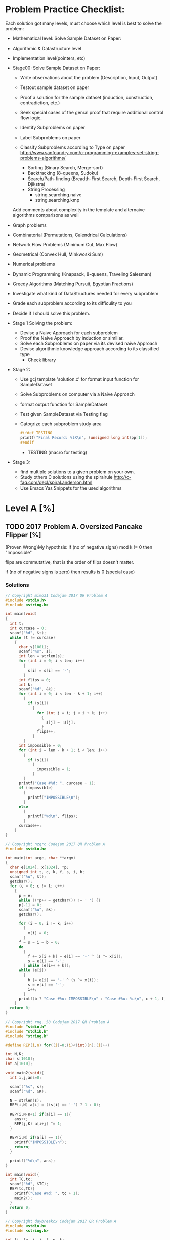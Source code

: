 *   Problem Practice Checklist:
  Each solution got many levels, must choose which level is best to
  solve the problem:
  - Mathematical level: Solve Sample Dataset on Paper:
  
  - Algorithmic & Datastructure level
  - Implementation level(pointers, etc)


  - Stage00: Solve Sample Dataset on Paper:
    - Write observations about the problem (Description, Input, Output)
    - Testout sample dataset on paper
    - Proof a solution for the sample dataset (induction, construction, contradiction, etc.) 
    - Seek special cases of the genral proof that require additional
      control flow logic.

    - Identify Subproblems on paper
    - Label Subproblems on paper
    - Classify Subproblems according to Type on paper
      http://www.sanfoundry.com/c-programming-examples-set-string-problems-algorithms/
      - Sorting (Binary Search, Merge-sort)
      - Backtracking (8-queens, Sudoku)
      - Search/Path-finding (Breadth-First Search, Depth-First Search, Djikstra)
      - String Processing
        - string.searching.naive
        - string.searching.kmp 

    Add comments about complexity in the template and alternaive
    algorithms comparisons as well 


  - Graph problems
  - Combinatorial (Permutations, Calendrical Calculations)
  - Network Flow Problems (Minimum Cut, Max Flow)
  - Geometrical (Convex Hull, Minkwoski Sum)
  - Numerical problems
  - Dynamic Programming (Knapsack, 8-queens, Traveling Salesman)
  - Greedy Algorithms (Matching Pursuit, Egyptian Fractions)
  - Investigate what kind of DataStructures needed for every subproblem   
  - Grade each subproblem according to its difficulity to you
  - Decide if I should solve this problem.   

  - Stage 1 Solving the problem:
    - Devise a Naive Approach for each subproblem
    - Proof the Naive Approach by induction or similiar.
    - Solve each Subproblems on paper via its devised naive Approach
    - Devise algorithmic knowledge approach according to its classified type
      - Check library 

  - Stage 2:
    - Use gcj template 'solution.c' for format input function for SampleDataset
    - Solve Subproblems on computer via a Naive Approach
    - format output function for SampleDataset 
    - Test given SampleDataset via Testing flag

    - Catogrize each subproblem study area
      #+BEGIN_SRC C
        #ifdef TESTING
        printf("Final Record: %lX\n", (unsigned long int)pp[1]);
        #endif
      #+END_SRC  

      - TESTING (macro for testing)

  - Stage 3:
    - find multiple solutions to a given problem on your own.
    - Study others C solutions using the spiralrule http://c-faq.com/decl/spiral.anderson.html
    - Use\Create\Modify Emacs Yas Snippets for the used algorithms
* Level A [%]
** TODO 2017 Problem A. Oversized Pancake Flipper [%]
   (Proven Wrong)My hypothsis: if (no of negative signs) mod k != 0 then "Impossible"    

   flips are commutative, that is the order of flips doesn't matter.

   if (no of negative signs is zero) then results is 0 (special case)
*** Solutions

    #+BEGIN_SRC C
      // Copyright mimo31 Codejam 2017 QR Problem A
      #include <stdio.h>
      #include <string.h>

      int main(void)
      {
        int t;
        int curcase = 0;
        scanf("%d", &t);
        while (t != curcase)
          {
            char s[1001];
            scanf("%s", s);
            int len = strlen(s);
            for (int i = 0; i < len; i++)
              {
                s[i] = s[i] == '-';
              }
            int flips = 0;
            int k;
            scanf("%d", &k);
            for (int i = 0; i < len - k + 1; i++)
              {
                if (s[i])
                  {
                    for (int j = i; j < i + k; j++)
                      {
                        s[j] = !s[j];
                      }
                    flips++;
                  }
              }
            int impossible = 0;
            for (int i = len - k + 1; i < len; i++)
              {
                if (s[i])
                  {
                    impossible = 1;
                  }
              }
            printf("Case #%d: ", curcase + 1);
            if (impossible)
              {
                printf("IMPOSSIBLE\n");
              }
            else
              {
                printf("%d\n", flips);
              }
            curcase++;
          }
      }

    #+END_SRC



    #+BEGIN_SRC C
      // Copyright nzqrc Codejam 2017 QR Problem A
      #include <stdio.h>

      int main(int argc, char **argv)
      {
        char e[1024], x[1024], *p;
        unsigned int t, c, k, f, s, i, b;
        scanf("%u", &t);
        getchar();
        for (c = 0; c != t; c++)
          {
            p = e;
            while ((*p++ = getchar()) != ' ') {}
            p[-1] = 0;
            scanf("%u", &k);
            getchar();

            for (i = 0; i != k; i++)
              {
                x[i] = 0;
              }
            f = s = i = b = 0;
            do
              {
                f += x[i + k] = e[i] == '-' ^ (s ^= x[i]);
                s = e[i] == '-';
              } while (e[i++ + k]);
            while (e[i])
              {
                b |= e[i] == '-' ^ (s ^= x[i]);
                s = e[i] == '-';
                i++;
              }
            printf(b ? "Case #%u: IMPOSSIBLE\n" : "Case #%u: %u\n", c + 1, f);
          }
        return 0;
      }

    #+END_SRC



    #+BEGIN_SRC C
      // Copyright rng..58 Codejam 2017 QR Problem A
      #include "stdio.h"
      #include "stdlib.h"
      #include "string.h"
  
      #define REP(i,n) for((i)=0;(i)<(int)(n);(i)++)
  
      int N,K;
      char s[1010];
      int a[1010];
  
      void main2(void){
        int i,j,ans=0;
    
        scanf("%s", s);
        scanf("%d", &K);
    
        N = strlen(s);
        REP(i,N) a[i] = ((s[i] == '-') ? 1 : 0);
    
        REP(i,N-K+1) if(a[i] == 1){
          ans++;
          REP(j,K) a[i+j] ^= 1;
        }
    
        REP(i,N) if(a[i] == 1){
          printf("IMPOSSIBLE\n");
          return;
        }
    
        printf("%d\n", ans);
      }
  
      int main(void){
        int TC,tc;
        scanf("%d", &TC);
        REP(tc,TC){
          printf("Case #%d: ", tc + 1);
          main2();
        }
        return 0;
      }

    #+END_SRC



    #+BEGIN_SRC C
      // Copyright daybreakcx Codejam 2017 QR Problem A
      #include <stdio.h>
      #include <string.h>

      int ti, tn, i, j, l, n, k;
      char a[1002];

      int
      main()
      {
        fscanf(stdin, "%d", &tn);
        for (ti = 1; ti <= tn; ++ti) {
          fprintf(stdout, "Case #%d: ", ti);
          fscanf(stdin, "%s", a);
          fscanf(stdin, "%d", &k);
          for (i = (l = (int)strlen(a)) - 1, n = 0; i >= k - 1; --i)
            if (a[i] == '-') {
              ++n;
              for (j = 0; j < k; ++j)
                a[i - j] = '+' + '-' - a[i - j];
            }
          for (; i >= 0; --i)
            if (a[i] == '-')
              break;
          if (i == -1)
            fprintf(stdout, "%d\n", n);
          else
            fprintf(stdout, "IMPOSSIBLE\n");
        }

        return 0;
      }

    #+END_SRC



    #+BEGIN_SRC C
      // Copyright Smithers Codejam 2017 QR Problem A
      /* Google Code Jam Qualification Round 2017
       ,* Problem A. Oversized Pancake Flipper
       ,* Solution in C
       ,* By Smithers
       ,*/

      #include <stdio.h>

      int main()
      {
        int t, x;
        int n, k;
        int a[1000];
        int y;
        int c1, c2;
        int i;

        scanf("%d ", &t);
        for (x = 1; x <= t; x++)
          {
            c1 = '+';
            for (n = 0; (c2 = getc(stdin)) != ' '; n++)
              {
                a[n] = c2 != c1;
                c1 = c2;
              }
            scanf("%d ", &k);
            y = 0;
            for (i = 0; i < n; i++)
              {
                if (!a[i])
                  continue;
                if (i + k > n)
                  {
                    y = -1;
                    break;
                  }
                else if (i + k < n)
                  {
                    a[i + k] ^= 1;
                  }
                y++;
              }
            if (y < 0)
              printf("Case #%d: IMPOSSIBLE\n", x);
            else
              printf("Case #%d: %d\n", x, y);
          }
        return 0;
      }

    #+END_SRC



    #+BEGIN_SRC C
      // Copyright Vytas Codejam 2017 QR Problem A
      /* Uses C99 standard, compile accordingly.
         Considering gcc, something like this should do:

         gcc -std=c99 solution.c -o solution
      ,*/
      #include <stdio.h>
      #include <string.h>

      #define MAX_PANCAKES 1023


      void
      flip(char *S, int K, int i) {
        for (int j = i; j < i+K; j++) {
          if (S[j] == '+') {
            S[j] = '-';
          } else if (S[j] == '-') {
            S[j] = '+';
          }
        }
      }

      int
      solve(char *S, int K) {
        int flips = 0;
        int length = strlen(S);

        for (int i = 0; i < length; i++) {
          if (S[i] == '-') {
            if (i + K > length) {
              return -1;
            }

            flip(S, K, i);
            flips++;
          }
        }

        return flips;
      }

      int
      main(int argc, char **argv) {
        int T;
        scanf("%d", &T);

        for (int c = 1; c <= T; c++) {
          char S[MAX_PANCAKES];
          int K;
          scanf("%s %d", S, &K);

          int solution = solve(S, K);
          if (solution < 0) {
            printf("Case #%d: IMPOSSIBLE\n", c);
          } else {
            printf("Case #%d: %d\n", c, solution);
          }
        }

        return 0;
      }

    #+END_SRC



    #+BEGIN_SRC C
      // Copyright Yao Codejam 2017 QR Problem A
      #include<stdio.h>
      #include<string.h>
  
      char str[1024];
      int n,m;
  
      int main() {
        int i,j,N,cs=0,ret;
        for(scanf("%d",&N);N--;) {
          scanf("%s %d",str,&m);
          n=strlen(str);
          for(ret=i=0;i<=n-m;i++) if (str[i]=='-') {
              for(j=0;j<m;j++) if (str[i+j]=='-') str[i+j]='+'; else str[i+j]='-';
              ret++;
            }
          for(i=0;i<m;i++) if (str[n-m+i]=='-') ret=-1;
          if (ret==-1) printf("Case #%d: IMPOSSIBLE\n",++cs);
          else printf("Case #%d: %d\n",++cs,ret);
        }
        return 0;
      }
    #+END_SRC



    #+BEGIN_SRC C
      // Copyright algmyr Codejam 2017 QR Problem A
      #include <stdio.h>
      #include <stdlib.h>
      #include <string.h>

      int main(int argc, char *argv[])
      {
        char *buffer = malloc(1024);
        int T;

        scanf("%d\n", &T);

        for (int t = 0; t < T; ++t) {
          int k;
          scanf("%s %d\n", buffer, &k);

          int len = strlen(buffer); 
          int moves = 0;

          for (int i = 0; i <= len - k; ++i) {
            if (buffer[i] == '+') continue;
            ++moves;
            for (int j = 0; j < k; ++j) {
              buffer[i+j] = 88 - buffer[i+j];
            }
          }

          int fail = 0;
          for (int i = 0; i < len; ++i) {
            if (buffer[i] == '-') {
              fail = 1;
              break;
            }
          }
          if (fail)
            printf("Case #%d: IMPOSSIBLE\n", t+1);
          else {
            printf("Case #%d: %d\n", t+1, moves);
          }
        }

        return 0;
      }

    #+END_SRC



    #+BEGIN_SRC C
      // Copyright hidden1 Codejam 2017 QR Problem A
      #include <stdio.h>
      #include <stdlib.h>
  
      char s[1001];
  
      int main() {
        freopen("a.in", "r", stdin);
        freopen("a.out", "w", stdout);
    
        int t, ti;
        scanf("%i", &t);
        for (ti = 1; ti <= t; ++ti) {
          int k;
      
          scanf("%s%i", s, &k);
      
          int sl = strlen(s);
      
          int i, j;
      
          int plus = 0;
          for (i = 0; i <= sl - k; ++i) {
            if (s[i] == '+') continue;
        
            ++plus;
            for (j = 0; j < k; ++j) {
              if (s[i + j] == '+') s[i + j] = '-';
              else s[i + j] = '+';
            }
          }
      
          for (i = 0; i < sl; ++i) {
            if (s[i] != '+') plus = -1;
          }
      
          printf("Case #%i: ", ti);
          if (plus == -1) printf("IMPOSSIBLE\n");
          else printf("%i\n", plus);
        }
    
        return 0;
      }

    #+END_SRC



    #+BEGIN_SRC C
      // Copyright Siddhant22 Codejam 2017 QR Problem A
      #include<stdio.h>
      #include<stdlib.h>
      #include<string.h>

      int main()
      {
        int n;
        scanf("%d", &n);
        int a,b[100],k;
        char s[1001];
        for(int i=0; i<n; i++)
          {
            scanf("%s %d",s, &a);

            b[i]=0;
            for(int j=0; s[j]!='\0'; j++)
              {
                if(s[j]=='-')
                  {
                    b[i]++;
                    for(k=0; k<a; k++)
                      {
                        if(s[j+k]=='\0')
                          {
                            b[i]=-1;
                            break;
                          }
                        if(s[j+k]=='+')
                          s[j+k]='-';
                        else
                          s[j+k]='+';
                      }
                    if(b[i]==-1)
                      break;
                  }
              }
          }
        for(int i=0; i<n; i++)
          {
            if(b[i]==-1)
              printf("Case #%d: %s\n",i+1,"IMPOSSIBLE");
            else
              printf("Case #%d: %d\n",i+1,b[i]);
          }

      }
    #+END_SRC



    #+BEGIN_SRC C
      // Copyright debad Codejam 2017 QR Problem A
      #include <stdlib.h>
      #include <stdio.h>

      #define F0(i,n) for(int i=0;i<n;i++)

      int find(int *l,int start, int size,int value){
        for(int i=start;i<size;i++)if(l[i]==value)return i;
        return -1;
      }

      int main(){
        int T,K,S;
        char tmp;
        int *P = malloc(1000*sizeof(int));
        scanf("%d\n",&T);
        F0(i,T){
          printf("Case #%d: ",i+1);
          S=0;
          scanf("%c",&tmp);
          while(tmp == '+' || tmp == '-'){
            if(tmp == '+')P[S] = 1;
            else P[S] = -1;
            S++;
            scanf("%c",&tmp);
          }
          // S will be the number of pancakes (the length of P)
          scanf("%d\n",&K);
          int flips = 0;
          int index = 0;
          while((index = find(P,index,S,-1)) != -1){
            if(index + K > S){
              // we cannot flip
              flips = -1;
              break;
            }else{
              F0(j,K)P[index+j] = -P[index+j];
              flips++;
            }
          }
          if(flips == -1)printf("IMPOSSIBLE\n");
          else printf("%d\n",flips);
        }
      }

    #+END_SRC



    #+BEGIN_SRC C
      // Copyright hikalium Codejam 2017 QR Problem A
      #include <stdio.h>
      #include <string.h>

      char buf[100][1024];
      int bufLen[100];
      int K[100];
      char pat[1024];

      int check(char *s, int len, int K)
      {
        int i, k, count = 0;
        for(i = 0; i < len; i++){
          pat[i] = 0;
        }
        for(i = 0; i < len - K + 1; i++){
          if(pat[i] == s[i]){
            for(k = 0; k < K; k++){
              if(i + k >= len) return -1;
              pat[i + k] ^= 1;
            }
            count++;
          }
        }
        for(; i < len; i++){
          if(pat[i] == s[i]) return -1;
        }
        return count;
      }

      int main(int argc, char *argv[])
      {
        int T, i, k;
        scanf("%d", &T);
        for(i = 0; i < T; i++){
          scanf("%s %d", buf[i], &K[i]);
          bufLen[i] = strlen(buf[i]);
          for(k = 0; k < bufLen[i]; k++){
            buf[i][k] = (buf[i][k] == '+') ? 1 : 0;
          }
        }
        for(i = 0; i < T; i++){
          k = check(buf[i], bufLen[i], K[i]);
          if(k == -1){
            printf("Case #%d: IMPOSSIBLE\n", i + 1);
          } else{
            printf("Case #%d: %d\n", i + 1, check(buf[i], bufLen[i], K[i]));
          }
        }

        return 0;
      }

    #+END_SRC


    
    #+BEGIN_SRC C
      // Copyright Asrael Codejam 2017 QR Problem A
      #include<stdio.h>
      #include<string.h>

      int main(){
        int tot,len,flipper,max,cnt,j;
        char pan[1004];
        scanf("%d",&tot);
        for(int i = 1;i<=tot;i++){
          scanf("%s",pan);
          len = strlen(pan);
          scanf("%d",&flipper);
          max = len-flipper+1;
          cnt = 0;
          for(j = 0;j<max;j++){
            if(pan[j]=='-'){
              for(int k = 0;k<flipper;k++){
                if(pan[j+k]=='-')
                  pan[j+k] = '+';
                else
                  pan[j+k] = '-';
              }
              cnt++;
            }
          }
          for(j = max;j<len;j++)
            if(pan[j]=='-')
              break;
          if(j==len)
            printf("Case #%d: %d\n",i,cnt);
          else
            printf("Case #%d: IMPOSSIBLE\n",i);
        }
        return 0;
      }

    #+END_SRC



    #+BEGIN_SRC C
      // Copyright stubbscroll Codejam 2017 QR Problem A
      #include <stdio.h>
  
      void solve() {
        char s[1001];
        int k,i,j,r=0;
        scanf("%1000s %d",s,&k);
        for(i=0;s[i];i++) if(s[i]=='-') {
            for(j=0;j<k;j++) {
              if(!s[i+j]) { puts("IMPOSSIBLE"); return; }
              s[i+j]^='-'^'+';
            }
            r++;
          }
        printf("%d\n",r);
      }
  
      int main() {
        int T,caseno=1;
        scanf("%d",&T);
        while(T--) printf("Case #%d: ",caseno++),solve();
        return 0;
      }

    #+END_SRC



    #+BEGIN_SRC C
      // Copyright eax255 Codejam 2017 QR Problem A
      #include <stdio.h>
      #include <string.h>
      char v[10101];
      int main(){
        int Ti,T;
        scanf("%d",&T);
        for(Ti=1;Ti<=T;++Ti){
          printf("Case #%d: ",Ti);
          int K,i,j;
          int r=0;
          scanf("%s %d",v,&K);
          int l = strlen(v);
          for(i=0;i<l;++i){
            if(v[i]=='-'){
              if(i+K>l)goto impossible;
              for(j=0;j<K;++j)v[i+j]=(v[i+j]=='-'?'+':'-');
              ++r;
            }
          }
          printf("%d\n",r);
          continue;
        impossible:	printf("IMPOSSIBLE\n");
        }
      }

    #+END_SRC



    #+BEGIN_SRC C
      // Copyright changneng Codejam 2017 QR Problem A
      #include <stdio.h>
      #include <string.h>

      const int M = 2000;
      int main() {
        int tc;
        char str[M];
        scanf("%d", &tc);
        for (int t = 1; t <= tc; t++) {
          int m, n;
          scanf("%s%d", str, &n);
          m = strlen(str);
          bool flag = true;
          int inc = 0;
          for (int p = 0; p < m; p++) {
            if (str[p] == '+') {
              continue;
            }
            if (p + n > m) {
              flag = false;
              break;
            }
            for (int q = p; q < p + n; q++) {
              str[q] = (str[q] == '+' ? '-' : '+');
            }
            inc++;
            //printf("%s\n", str);
          }
          printf("Case #%d: ", t);
          if (flag == false) {
            printf("IMPOSSIBLE\n");
          } else {
            printf("%d\n", inc);
          }
        }
      }

    #+END_SRC



    #+BEGIN_SRC C
      // Copyright trainsick Codejam 2017 QR Problem A

      #include <stdio.h>

      int K;
      char pattern[2000];

      void flip(char *p, int k, int *toohigh) {
        int i;
        for (i=0;i<k;i++) {
          if (!p[i]) {*toohigh=1; return; }
          if (p[i]=='+') p[i]='-';
          else if (p[i]=='-') p[i]='+';
        }
      }

      int pancake(void) {
        int i;
        int bcnt;
        int toohigh=0;
        scanf("%s %d",pattern,&K);
        i=0;
        bcnt=0;
        while (pattern[i]) {
          if (pattern[i]=='-') {
            flip(pattern+i,K,&toohigh);
            if (toohigh) return -1;
            bcnt++;
          }
          i++;
        }
        return bcnt;
      }

      int main(int argc, char **argv) {
        int tc,i,r;
        scanf("%d", &tc);
        for (i=1;i<=tc;i++) {
          printf("Case #%d: ",i);
          r=pancake();
          if (r>=0) printf("%d\n",r);
          else printf("IMPOSSIBLE\n");
        }
        return 0;
      }

    #+END_SRC



    #+BEGIN_SRC C
      // Copyright caf Codejam 2017 QR Problem A
      #include <stdio.h>
      #include <stdlib.h>
      #include <ctype.h>
      #include <string.h>

      #define DEBUGF(s, ...) fprintf(stderr, "DEBUG #%d: " s, t+1, ##__VA_ARGS__)

      void do_test(int t)
      {
        char s[4000];
        int f[4000] = { 0 };
        int k;
        int rs = 0;
        int count = 0;
        int i;
        int ns;

        scanf("%s %d", s, &k);

        ns = strlen(s);

        for (i = 0; i < ns; i++)
          {
            if (i <= ns - k)
              {
                f[i] = (s[i] == '-') ^ rs;
                rs ^= f[i];
                count += f[i];
              }
            else
              {
                if ((s[i] == '-') ^ rs)
                  {
                    printf("Case #%d: IMPOSSIBLE\n", t + 1);
                    return;
                  }
              }
            if (i + 1 >= k)
              rs ^= f[i + 1 - k];
          }

        printf("Case #%d: %d\n", t + 1, count);
      }

      int main()
      {
        int t, i;

        scanf("%d", &t);

        for (i = 0; i < t; i++)
          do_test(i);

        return 0;
      }

    #+END_SRC



    #+BEGIN_SRC C
      // Copyright TsReaper Codejam 2017 QR Problem A
      #include <stdio.h>
      #include <string.h>
  
      int tcase,n,K,ans;
      char s[1010];
  
      int main()
      {
        int i,j,cas;
    
        scanf("%d",&tcase);
        for(cas=1;cas<=tcase;cas++)
          {
            scanf("%s%d",s+1,&K);
            n = strlen(s+1); ans = 0;
        
            for(i=1;i+K-1<=n;i++) if(s[i] == '-')
                                    {
                                      ans++;
                                      for(j=i;j<i+K;j++) s[j] = (s[j] == '+' ? '-' : '+');
                                    }
        
            for(i=1;i<=n;i++) if(s[i] == '-') break;
            printf("Case #%d: ",cas);
            if(i <= n) printf("IMPOSSIBLE\n");
            else printf("%d\n",ans);
          }
    
        return 0;
      }
    #+END_SRC



    #+BEGIN_SRC C
      // Copyright along Codejam 2017 QR Problem A
      #include <iostream>
      #include <stdio.h>
      using namespace std;

      int main()
      {
        int cc,ca;
        cin >> ca;
        for(cc=1; cc<=ca; cc++)
          {
            string s; int K;
            cin >> s >> K;
            int r = 0;
            int i,j,k;
            for(i=0; i<s.size(); i++)
              {
                while(s[i] == '+' && i < s.size())
                  i++;
                if (i >= s.size())
                  break;
                if (i+K > s.size())
                  break;
                for(int j=0; j<K; j++)
                  if (s[i+j] == '+') s[i+j] = '-';
                  else s[i+j] = '+';
                r++;
              }
            if (i >= s.size())
              printf("Case #%d: %d\n", cc, r);
            else
              printf("Case #%d: IMPOSSIBLE\n", cc);
          }
      }

    #+END_SRC



    #+BEGIN_SRC C
      // Copyright dstabosz Codejam 2017 QR Problem A
      #include <stdio.h>
      #include <string.h>

      int gDebug = 0;

      int main(int argc, char **argv)
      {
        int t, T;
        char line[1024];
        char S[1001];
        char count[1000];
        int len;
        int K;
        int flips;

        T = -1;

        gets(line);

        sscanf(line, "%d", &T);

        for (t = 1; t <= T; t++)
          {
            int i = 0;
            flips = 0;
            if (gDebug)
              {
                printf("t=%d of %d\n", t, T);    
              }

            gets(line);
            sscanf(line, "%s %d", S, &K);

            if (gDebug)
              {
                printf("[%s] [%d]\n", S, K);
              }

            len = strlen(S);

            for (i = 0; i < len; i++)
              {
                if (S[i] == '+')
                  count[i] = 0;
                else
                  count[i] = 1;    
                if (gDebug)
                  printf("%d", count[i]);
              }
            if (gDebug)
              printf("\n");

            i = 0;
            while (i < len)
              {
                while ( ((count[i] % 2) == 0) && (i < len) )
                  i++;

                if (gDebug)
                  printf("i = %d\n", i);

                if (i + K <= len)
                  {
                    int j;
                    for (j = i; j < i + K; j++)
                      {
                        count[j]++;
                      }
                    i++;
                    flips++;
                  } else if (i == len)
                  {
                    /* made it to the end.  all happy */
                  }
                else
                  {
                    flips = -1;
                    break;
                  }
              }

            if (flips == -1)
              printf("Case #%d: IMPOSSIBLE\n", t);
            else 
              printf("Case #%d: %d\n", t, flips);
          }  


      }

    #+END_SRC



    #+BEGIN_SRC C
      // Copyright Potos Codejam 2017 QR Problem A
      #include <stdio.h>
      #include <stdlib.h>
  
      int moves;
  
      int flip(char *buf, int size,int F){
        int index = 0;
        while(index<size){
          //printf("index %d buf: %s\n" , index , buf);
          if (buf[index] == '-' && (size-index)<F)
            return 0;
          if (buf[index] == '-'){
            int j;
            moves++;
            for (j=index;j<index+F;j++){
              if (buf[j] == '-')
                buf[j] = '+';
              else
                buf[j] = '-';
            }
          }
          index++;
        }
        return 1;
      }
  
      int main(){
        int T,i;
        scanf("%d", &T);
        char c = getchar();
        char *buf = malloc(1002*sizeof(char));
        for (i=1;i<=T;i++){
          int size = 0;
          while ((c=getchar())!=' '){
            buf[size] = c;
            size++;
          }
          buf[size] = '\0';
          int F;
          scanf("%d", &F);
          moves = 0;
          int ret = flip(buf,size,F);
          if (ret){
            printf("Case #%d: %d\n", i , moves);
          }else
            printf("Case #%d: IMPOSSIBLE\n", i);
          c = getchar();
        }
        return 0;
      }
    #+END_SRC



    #+BEGIN_SRC C
      // Copyright rkevindem Codejam 2017 QR Problem A
      #include <stdio.h>
      #include <string.h>

      void reverse(char *s,int start,int n){
        for(int i=start;i<start+n;i++){
          switch(s[i]){
          case '+':	s[i]='-'; break;
          case '-':	s[i]='+'; break;
          }
        }
      }

      int main(){
        int T;
        char buf[1008];
        fgets(buf,sizeof(buf),stdin);
        sscanf(buf,"%d",&T);

        for(int t=1;t<=T;t++){
          char s[1001];
          int k;
          int ans=0;
          fgets(buf,sizeof(buf),stdin);
          sscanf(buf,"%s %d",s,&k);
          int len=strlen(s);

          for(int j=0;j<=len-k;j++){
            if(s[j]=='-'){
              reverse(s,j,k);
              ans++;
            }
          }

          for(int j=len-k+1;j<len;j++){
            if(s[j]=='-'){
              ans=-1;
              break;
            }
          }

          if(ans<0)
            printf("Case #%d: IMPOSSIBLE\n",t);
          else
            printf("Case #%d: %d\n",t,ans);
        }
      }
    #+END_SRC



    #+BEGIN_SRC C
      // Copyright yevshin Codejam 2017 QR Problem A
      #include <stdio.h>
      #include <inttypes.h>
      #include <string.h>
      char S[1001];
      int main()
      {
        int nt; scanf("%i\n", &nt);
        for(int t = 1; t <= nt; t++) {
          int k; scanf("%s %i", S, &k);
          int n = strlen(S);
          int r = 0;
          for(int i = 0; i < n-k+1; i++)
            if(S[i]=='-') {
              r++;
              for(int j = 0; j < k; j++)
                S[i+j] = S[i+j] == '+' ? '-' : '+';
            }
          for(int i = n-k+1; i < n; i++)
            if(S[i] == '-')
              r = -1;
          if(r==-1)
            printf("Case #%i: IMPOSSIBLE\n", t);
          else
            printf("Case #%i: %i\n", t, r);
        }
        return 0;
      }

    #+END_SRC



    #+BEGIN_SRC C
      // Copyright arunabh2k Codejam 2017 QR Problem A
      #include <stdio.h>

      int ncheck(char str[], int i, int t, int len, int count)
      {
        if(i==len)
          return count;
        if(str[i] == '-')
          {
            for(int k=0; k< t; k++) {
              if(i+k >= len)
                return -1;
              if(str[i+k] == '-')
                str[i+k] = '+';
              else
                str[i+k] = '-';
            }
            count++;
          }

        return ncheck(str, i+1, t, len, count);
      }

      int checkFor(char str[], int i, int t, int len, int count, int from, int to)
      {
        if(i == len)
          return count;

        int bad = 0;
        if(i >= from && i <= to)
          {
            if(str[i] == '+')
              {
                bad = 1;
              }
          }
        else
          {
            if(str[i] == '-')
              {
                bad = 1;
              }
          }
        //printf("%d %d %d : %d %d\n", i, bad, count, from, to);
        if((len - i) < t && bad == 1)
          return -1;
        if(bad)
          {
            int nfrom  = to+1;
            int nto = to+t;
            if(to <= i)
              {
                nfrom = i;
                nto = i + t -1;
              }

            return checkFor(str, i+1, t, len, count+1,nfrom, nto);
          }
        else
          {
            return checkFor(str, i+1, t, len, count, from, to);
          }
      }

      int main()
      {
        int notc;
        scanf("%d", &notc);
        for(int nc=1; nc <= notc; nc++)
          {
            char str[1001];
            int t;
            scanf("%s %d", str, &t);
            int slen = strlen(str);
            /*
              char nstr[1000];
              for(int i=0;i<slen;i++) {
              nstr[i] = str[i];
              }
              //int ret = checkFor(str, 0 , t, slen, 0, -1, -1);
              if(ret != nret)
              {
              printf("Case #%d: %d %d\n", nc, ret, nret);
              printf("%s %d\n", nstr, t);
              }
            ,*/
            int ret = ncheck(str, 0 , t, slen, 0);
            if(ret == -1)
              {
                printf("Case #%d: IMPOSSIBLE\n", nc);
              }
            else
              {
                printf("Case #%d: %d\n", nc, ret);
              }
          }
        return 0;
      }

    #+END_SRC



    #+BEGIN_SRC C
      // Copyright Chotiwat Codejam 2017 QR Problem A
      #include <stdio.h>
      #include <string.h>
      #define MAX_BUF 1011

      #define FLIP(x) ((x) = (x == '+') ? '-' : '+')

      int main() {
        int T;
        char s[MAX_BUF];
        int flip_q[MAX_BUF];
        scanf("%d", &T);
        for (int t = 1; t <= T; t++) {
          int k;
          scanf("%s %d", s, &k);
          int n = strlen(s);
          int count = 0;
          int front = 0, rear = 0;
          for (int i = 0, m = n - k; i <= m; i++) {
            if (front < rear && flip_q[front] <= i) {
              ++front;
            }
            int flip = rear - front;
            if (flip % 2 == 1) {
              FLIP(s[i]);
            }
            if (s[i] == '-') {
              ++count;
              s[i] = '+';
              flip_q[rear++] = i + k;
            }
          }
          int impossible = 0;
          for (int i = n - k + 1; i < n; i++) {
            if (front < rear && flip_q[front] <= i) {
              ++front;
            }
            int flip = rear - front;
            if (flip % 2 == 1) {
              FLIP(s[i]);
            }
            if (s[i] == '-') {
              impossible = 1;
              break;
            }
          }
          printf("Case #%d: ", t);
          if (impossible) {
            printf("IMPOSSIBLE\n");
          } else {
            printf("%d\n", count);
          }
        }
        return 0;
      }
    #+END_SRC



    #+BEGIN_SRC C
      // Copyright HiroshiMinordaimyo Codejam 2017 QR Problem A
      #include <stdio.h>
      #include <stdlib.h>
      #include <string.h>
  
      #define TESTCASES 100
      #define MAXS 1024
  
  
      int main(void)
      {
        char str[1024];
        int n;
        char pancake[MAXS];
        int pancakeCount;
        int k;
        int flipCount = 0;
        int ans = 0;
    
        fgets(str, sizeof(str), stdin);
        n = atoi(str);
    
        for (int caseNum = 1; caseNum <= n; caseNum++){
          //fgets(str, sizeof(str), stdin);
          scanf("%s%d", pancake, &k);
      
      
          //fgets(pancake, sizeof(pancake), stdin);
          //fgets(str, sizeof(str), stdin);
          //k = atoi(str);
      
          pancakeCount = strlen(pancake);
          flipCount = 0;
      
          int i = 0;
          while (i + k <= pancakeCount){
            if (pancake[i] == '-'){
              flipCount++;
              for (int j = 0; j < k; j++){
                if (pancake[i + j] == '-'){
                  pancake[i + j] = '+';
                }
                else{
                  pancake[i + j] = '-';
                }
              }
            }
        
            i++;
          }
      
          if (strchr(pancake, '-') == NULL){
            printf("Case #%d: %d\n", caseNum, flipCount);
          }
          else{
            printf("Case #%d: IMPOSSIBLE\n", caseNum);
          }
        }
    
        return 0;
      }

    #+END_SRC



    #+BEGIN_SRC C
      // Copyright alsoba Codejam 2017 QR Problem A
      #include <stdio.h>
      #include <stdlib.h>
      #include <string.h>
      FILE *fin, *fout;
      char S[1001];
      char kk;
      int K;
      int N;
      void solve(){
        int i, j;
        int s = 0;
        for(i = 0; i<1001; i++){
          S[i]='\0';
        }
        i = 0;

        do{
          fscanf(fin, "%c", &S[i++]);
        }while(S[i-1]!=' ');
        S[i-1] = '\0';
        N = strlen(S);
        fscanf(fin, "%d", &K);
        fscanf(fin, "%c", &kk);

        for(i = 0; i<N-K; i++){
          if(S[i] == '+'){
            continue;
          }else{
            s++;
            for(j=0; j<K; j++){
              if(S[i+j]=='+') S[i+j]='-';
              else S[i+j]='+';
            }
          }
        }
        j = 0;
        for (i = N-K; i < N; i++){
          if(S[i]=='-') j++;
        }
        if(j == K) s++;
        else if (j != 0){
          fprintf(fout, "IMPOSSIBLE\n");
          return;
        }
        fprintf(fout, "%d\n", s);
        return;
      }

      int main(int argc, char *argv[]){
        char kk;
        int total, i;

        fin=fopen(argv[1], "r");
        fout=fopen("out", "w");
        if (fin==NULL || fout == NULL)
          {
            printf("Fitxer out.\n");
          }
        else 
          {
            fscanf(fin, "%d", &total);
            fscanf(fin, "%c", &kk);
            for (i = 0; i<total; i++)
              {
                fprintf(fout, "Case #%d: ", i+1);
                solve();
              }
            fclose(fin);
            fclose(fout);
          }
        return 0;
      }
    #+END_SRC



    #+BEGIN_SRC C
      // Copyright NULLspeed Codejam 2017 QR Problem A
      #include<stdio.h>
      #include<string.h>
  
      int main(void){
        char pancake[1024];
        int l,t,n,flip,i,j,k,flg;
    
        scanf("%d",&t);
        for(i=1;i<=t;i++){
          scanf("%s%*c%d", pancake,&n);
          l=strlen(pancake);
          flg=0;
          flip=0;
          for(j=0;j<=l-n;j++){
            if(pancake[j]=='-'){
              flip++;
              for(k=0;k<n;k++){
                pancake[j+k]=(pancake[j+k]=='+')?'-':'+';
              }
              //puts(pancake);
            }
          }
          for(;j<l;j++){
            if(pancake[j]=='-'){
              flg=1;
              break;
            }
          }
          printf("Case #%d: ",i);
          if(flg==1) puts("IMPOSSIBLE");
          else printf("%d\n",flip);
        }
        return 0;
      }
    #+END_SRC



    #+BEGIN_SRC C
      // Copyright softtime Codejam 2017 QR Problem A
      #include <stdio.h>
      #include <stdlib.h>
      #include <string.h>

      #define MAX_SIZE 1001

      int solve(char *string, int K);
      void flip(char *string, int start, int len);

      int main()
      {

        int T, K;
        int cnt;
        char S[MAX_SIZE + 1];
        int ret;

        scanf("%d", &T);
        for (cnt = 0; cnt < T; cnt++) {
          memset(S, 0, sizeof(S));
          scanf("%s", S);
          scanf("%d", &K);

          ret = solve(S, K);
          if (ret == -1)
            printf("Case #%d: IMPOSSIBLE\n", cnt+1);
          else
            printf("Case #%d: %d\n", cnt+1, ret);
        }

        return 0;
      }


      int solve(char *string, int K)
      {
        int cnt;
        int i;
        int len;

        cnt = 0;
        len = strlen(string);
        for (i=0; i<= len - K; i++) {
          if (string[i] == '-') {
            flip(string, i, K);
            cnt++;
          }
        }

        for (; i<len; i++) {
          if (string[i] == '-')
            return -1;
        }

        return cnt;
      }

      void flip(char *string, int start, int len)
      {
        int i;

        for (i=start; i < start + len; i++) {
          if (string[i] == '-')
            string[i] = '+';
          else
            string[i] = '-';
        }
      }


    #+END_SRC



    #+BEGIN_SRC C
      // Copyright tamil602 Codejam 2017 QR Problem A
      #include <stdio.h>

      int S[1001];

      int main() {

        int T, t, N, K, i, j, result;
        char c;
        scanf("%d\n", &T);

        for(t = 1; t <= T; t++) {
          scanf("%c", &c);
          i = 0;
          while(c != ' ') {
            if(c == '-')
              S[i] = 0;
            else if(c == '+')
              S[i] = 1;
            i++;
            scanf("%c", &c);
          }
          N = i;
          scanf("%d\n", &K);
          result = 0;
          for(i = 0; i < N; i++) {
            //printf("%c", (S[i] == 1) ? '+': '-');
            if(N - i < K) {
              if(S[i] == 0){
                result = -1;
                break;
              }
              if(i == N - 1)
                break;
              continue;
            }
            if(S[i] == 0) {
              result++;
              for(j = i; j < i + K; j++)
                S[j] = (S[j] == 1) ? 0 : 1;
            }
          }

          printf("Case #%d: ", t);
          if(result == -1)
            printf("IMPOSSIBLE\n");
          else
            printf("%d\n", result);
        }

        return 0;
      }
    #+END_SRC



    #+BEGIN_SRC C
      // Copyright MechanicalTurd Codejam 2017 QR Problem A
      #include <stdio.h>

      int T, K;
      char pancakes[1001];

      int main() {
        scanf("%d%*c", &T);
        for (int t = 1; t <= T; t++) {
          int S = 0, flip = 0;
          while ((pancakes[S] = getchar()) != ' ')
            S++;
          scanf("%d%*c", &K);
          for (int s = 0; s <= S - K; s++) {
            if (pancakes[s] == '+')
              continue;
            flip++;
            for (int i = s; i < s + K; i++)
              pancakes[i] ^= 6;
          }
          int impossible = 0;
          for (int s = S - K + 1; s < S; s++)
            impossible |= pancakes[s] == '-';
          printf(impossible ? "Case #%d: IMPOSSIBLE\n" : "Case #%d: %d\n", t, flip);
        }
        return 0;
      }

    #+END_SRC



    #+BEGIN_SRC C
      // Copyright guru1234 Codejam 2017 QR Problem A
      #include <stdio.h>
      #include <stdlib.h>
      #include <string.h>
      #include <math.h>

      int f(char* s, int k, int l, int nMinus) {
        int count = 0, i, j;
        if(nMinus == 0) return 0;
        for(i=l-k; i < k-1; i++) {
          if(s[i] != s[i+1]) return -1;
        }
        for(i=0; i<l-k+1; i++) {
          if(s[i] == '-') {
            count++;
            for(j=i; j<i+k; j++) {
              if(s[j] == '-') s[j] = '+';
              else s[j] = '-';
            }
          }
        }
        for(i=l-k; i < l; i++) {
          if(s[i] != '+') return -1;
        }
        return count;
      }

      int main() {
        int tc, tci = 1, i, l, k, nMinus;
        char s[1001];
        scanf("%d", &tc);
        while(tc--) {
          scanf("%s", s);
          scanf("%d", &k);
          l = strlen(s);
          nMinus = 0;
          for(i=0; i<l; ++i) if(s[i] == '-') ++nMinus;
          i = f(s, k, l, nMinus);
          if(i == -1) printf("Case #%d: IMPOSSIBLE\n", tci);
          else printf("Case #%d: %d\n", tci, i);
          tci++;
        }
        return 0;
      }
    #+END_SRC



    #+BEGIN_SRC C
      // Copyright edf825 Codejam 2017 QR Problem A
      #include <stdio.h>
      #include <string.h>

      int main() {
        int T;
        scanf("%d", &T);

        for (int t = 1; t <= T; t++) {
          char str[2560];
          int k;
          scanf("%s %d", str, &k);
          int len = strlen(str);

          int flips = 0;
          for (int i = 0; i <= len - k; i++) {
            if (str[i] == '-') {
              flips++;
              for (int j = 0; j < k; j++) {
                str[i + j] = str[i + j] == '-' ? '+' : '-';
              }
            }
          }

          for (int i = 0; i < len; i++) {
            if (str[i] == '-') {
              flips = -1;
            }
          }

          if (flips < 0) {
            printf("Case #%d: IMPOSSIBLE\n", t);
          } else {
            printf("Case #%d: %d\n", t, flips);
          }
        }

        return 0;
      }

    #+END_SRC



    #+BEGIN_SRC C
      // Copyright xiangdao Codejam 2017 QR Problem A
      #import <stdio.h>
      #import <string.h>

      #define MAX_LENGTH 2000

      // take in a character to represent current upfacing side of pancake,
      // return the flipped side
      // +: happy face
      // -: blank face
      char flip(char before) {
        return before == '+' ? '-' : '+';
      }

      int main(int argc, char const *argv[]) {
        int num_of_tests;
        scanf("%d", &num_of_tests);

        char cases[num_of_tests][MAX_LENGTH]; // store test cases
        int flipper_lengths[num_of_tests]; // arrary for length of each flipper

        // read inputs
        for (int i = 0; i < num_of_tests; i++) {
          scanf("%s %d", cases[i], &flipper_lengths[i]);
        }

        // for each test case
        for (int i = 0; i < num_of_tests; i++) {
          char pancakes[MAX_LENGTH];
          strcpy(pancakes, cases[i]);
          int num_of_faces = strlen(pancakes);
          int k = flipper_lengths[i];
          int j = 0, counter = 0;
          for (j = 0; j < num_of_faces; j++) {
            if (pancakes[j] == '+') { // happy face up
              continue;
            } else { // sad face up
              if (num_of_faces - j < k) {
                break;
              } else {
                counter++;
                for (int m = 0; m < k; m++) {
                  pancakes[j+m] = flip(pancakes[j+m]);
                }
              }
            }
          }

          printf("Case #%d: ", i + 1);
          if (j < num_of_faces) {
            printf("%s\n", "IMPOSSIBLE");
          } else {
            printf("%d\n", counter);
          }
        }

        return 0;
      }

    #+END_SRC



    #+BEGIN_SRC C
      // Copyright ryuhei Codejam 2017 QR Problem A
      #include <unistd.h>

      #define MIN(a, b) ((a)<(b)?(a):(b))

      char ibuf[200000];
      char *ibufe = ibuf-1;


      void readall(){
        int k, t = 0;
        while((k=read(STDIN_FILENO, ibuf+t, sizeof(ibuf)-t))>0) t += k;
      }

      int read_uint(){
        int x=0;
        while(*(++ibufe) <'0');
        do {
          x *= 10;
          x += *ibufe-'0';
        } while(*(++ibufe) >='0');

        return x;
      }


      extern inline char read_char(){
        return *(++ibufe);
      }

      extern inline int read_string(char **s){
        ,*s = ++ibufe;
        while(*ibufe != ' '){
          ,*ibufe=((*ibufe>>1)^1)&1;
          ibufe++;
        }
        return ibufe-*s;
      }

      char buf[5000];
      char *bufe = buf;

      void write_uint(int x){
        int i;
        static char tmp[13];
        if(x==0){
          ,*bufe++ = '0';
          return;
        }

        for(i=0; x; i++){
          tmp[i] = '0' + x % 10;
          x /= 10;
        }
        for(i--; i >= 0; i--){
          ,*bufe++ = tmp[i];
        }
      }

      void write_uintln(int x){
        write_uint(x);
        ,*bufe++ = '\n';
      }

      extern inline void write_string(char *s){
        while(*s) *bufe++ = *s++;
      }

      extern inline void writeall(){
        int k, t = 0;
        while((k=write(STDOUT_FILENO, buf+t, bufe-buf-t))>0) t += k;
      }

      char rr[2000];

      int main(){
        int t, i, j, c;
        char * const r = rr+1000;
        readall();
        t = read_uint();
        for(i=1;i<=t;i++){
          char *s;
          int n, k, st;
          n = read_string(&s);
          k = read_uint();
          c = st = 0;
          for(j=0; j<=n-k;j++){
            st ^= r[j-k];
            r[j] = s[j] ^ st;
            c += r[j];
            st ^= r[j];
          }
          for(;j<n;j++){
            st ^= r[j-k];
            if(s[j] ^ st) break;
          }
          write_string("Case #");
          write_uint(i);
          write_string(": ");
          if(j==n) write_uintln(c);
          else write_string("IMPOSSIBLE\n");
        }

        writeall();
        return 0;
      }

    #+END_SRC



    #+BEGIN_SRC C
      // Copyright channabankapur Codejam 2017 QR Problem A
      #include <stdio.h>
      #include <string.h>

      int flipsCount(char* pancakes, int flipWidth);
      int main() {
        int nTestcases, tc = 1;
        char pancakes[1001]; //max 1000 pancakes
        int flipWidth, flips;

        scanf("%d", &nTestcases);
        for(tc = 1; tc <= nTestcases; ++tc) {
          scanf("%s", pancakes);
          scanf("%d", &flipWidth);
          flips = flipsCount(pancakes, flipWidth);
          if(flips < 0) {
            printf("Case #%d: IMPOSSIBLE\n", tc);
          } else { 
            printf("Case #%d: %d\n", tc, flips);
          }
        }
        return 0;
      }

      int flipsCount(char* pancakes, int flipWidth) {
        int n = strlen(pancakes);
        int i, j, flips = 0;

        //There are "n - flipWidth + 1" substrings of length flipWidth.
        //Make sure the first char of each of them is a "happy side".
        //That way, we'll be left with only the last "flipWidth - 1" pancakes.
        //If any one of them doesn't have a "happy side", it's IMPOSSIBLE.
        for(i = 0; i <= n - flipWidth; ++i) {
          if(pancakes[i] == '-') { //flip from the leftmost "blank side"
            ++flips;
            for(j = i; j < i + flipWidth; ++j) {
              pancakes[j] = (pancakes[j] == '+') ? '-' : '+';
            }
          }
        }

        //except for the last flipWidth-1 pancakes, we are sure all are with "happy side".
        for(i = n - flipWidth; i < n; ++i) {
          if(pancakes[i] == '-') return -1;
        }
        return flips;
      }

    #+END_SRC



    #+BEGIN_SRC C
      // Copyright physics0523 Codejam 2017 QR Problem A
      #include <stdio.h>
      #include <string.h>

      void flip(int st,int k,char s[]){
        int i;
        for(i = st;i < st+k;i++){
          if(s[i] == '-'){s[i] = '+';}else{s[i] = '-';}
        }
      }

      int main(void) {
        int i,j,t,k,l,r;
        char s[1024];
        scanf("%d",&t);
        for(i = 1;i <= t;i++){
          scanf("%s%d",s,&k);
          l = strlen(s);
          r = 0;
          for(j = 0;j <= l-k;j++){
            if(s[j] == '-'){flip(j,k,s);r++;}
          }
          printf("Case #%d: ",i);
          for(j = l-k+1;j < l;j++){
            if(s[j] == '-'){printf("IMPOSSIBLE\n");break;}
            if(j == l-1){printf("%d\n",r);}
          }
        }
        return 0;
      }

    #+END_SRC



    #+BEGIN_SRC C
      // Copyright bhanu015 Codejam 2017 QR Problem A
      #include <stdio.h>
      #include <stdlib.h>
      #include <string.h>

      int main() {
        FILE *f;
        f = fopen("out.txt", "w");
        int T;
        scanf("%d", &T);
        for (int i=0;i<T;i++) {
          char arr[1005];
          int x;
          scanf("%s", arr);
          scanf("%d", &x);
          int len = strlen(arr);
          int ans = 0;
          int j=0;
          while (j<len) {
            if (arr[j] == '-') {
              ans += 1;
              for (int k=0;k<x;k++) {
                if (j+k < len) {
                  if (arr[j+k] == '-') arr[j+k] = '+';
                  else arr[j+k] = '-';
                }
                else {
                  ans = -1;
                  k = x;
                  j = len;
                }
              }
              j++;
            }
            else {
              j++;
            }
          }
          if (ans != -1) {
            fprintf(f,"Case #%d: %d\n", i+1, ans);
          }
          else {
            fprintf(f,"Case #%d: IMPOSSIBLE\n", i+1);
          }
        }
        return 0;
      }

    #+END_SRC



    #+BEGIN_SRC C
      // Copyright attempt.to.get.a.tshirst.3 Codejam 2017 QR Problem A
      #include <stdio.h>
      #include <string.h>

      int main(void) {
        int T;
        scanf("%i", &T);

        char s[2001];
        int k;
        for (int t = 1; t <= T; t++) {
          scanf("%s %i", s, &k);

          int n = strlen(s);

          int count = 0;
          for (int i = 0; i <= n-k; i++) {
            if (s[i] == '-') {
              count++;
              for (int j = i; j < i+k; j++) {
                s[j] = (s[j] == '+') ? '-' : '+';
              }
            }
          }

          int ok = 1;
          for (int i = 0; i < n; i++) {
            if (s[i] == '-') {
              ok = 0;
            }
          }

          printf("Case #%i: ", t);
          if (ok) {
            printf("%i\n", count);
          } else {
            printf("IMPOSSIBLE\n");
          }
        }
        return 0;
      }
    #+END_SRC



    #+BEGIN_SRC C
      // Copyright Chuchox.Jaraday Codejam 2017 QR Problem A
      #include <stdio.h>
  
      int main(void){
        int cases, casos;
        char cadena[1000];
        int flip, volteos, success, i, j, k;
        char c;
    
        scanf("%d\n",&cases);
        for(casos=1;casos<=cases;casos++){
          i = 0;
          while((c=getchar())!=' '){
            cadena[i] = c;
            i++;
            //putchar(cadena[i-1]);
          }
          scanf("%d\n",&flip);
          //printf("%d %d\n",flip,i);
          volteos = 0;
          for(j=0;j<=(i-flip);j++){
            if(cadena[j] == '-'){
              for(k=0;k<flip;k++){
                if(cadena[j+k] == '-'){
                  cadena[j+k] = '+';
                }else{
                  cadena[j+k] = '-';
                }
              }
              volteos++;
              /*for(k=0;k<i;k++){
                putchar(cadena[k]);
                }
                putchar('\n');*/
            }
          }
          success = 1;
          for(j=(i-flip);j<i;j++){
            if(cadena[j] == '-'){
              success = 0;
            }
          }
          if(success){
            printf("Case #%d: %d\n",casos,volteos);
          }else{
            printf("Case #%d: IMPOSSIBLE\n",casos);
          }
        }
    
        return(0);
      }

    #+END_SRC



    #+BEGIN_SRC C
      // Copyright Jeancjcosta Codejam 2017 QR Problem A
      #include <stdio.h>
      #include <string.h>



      int main(){
        int t, k, i, ini, fim, j, w;
        int res, count;
        char str[1001];

        scanf("%d", &t);

        for (i = 0; i < t; i++){
          scanf(" %s %d", str, &k);
          res = 1; count = 0;
          ini = 0; fim = k-1;
          for (j = k-1; j < strlen(str); j++){
            if (str[ini] == '-'){
              count++;
              for (w = ini; w <= fim; w++){
                if (str[w] == '-')
                  str[w] = '+';
                else
                  str[w] = '-';
              }
            }
            ini++;
            fim++;
          }

          for (j = 0;  j <strlen(str); j++){
            if (str[j]=='-') res = 0;
          }
          if(res) 
            printf("Case #%d: %d\n", i+1, count);
          else
            printf("Case #%d: IMPOSSIBLE\n", i+1);
        }


        return 0;
      }
    #+END_SRC



    #+BEGIN_SRC C
      // Copyright DaithK Codejam 2017 QR Problem A
      #include <stdio.h>
      #include <string.h>

      void func(
                unsigned int num,
                char *S)
      {
        unsigned int K;
        unsigned int len;
        unsigned int idx;
        unsigned int flip;
        unsigned int cnt;
        unsigned int blank;

        len = strlen(S);
        for (idx = 0 ; idx < len ; idx++)
          {
            if (' ' == S[idx])
              {
                S[idx] = 0x00;
                K = atoi(S + idx + 1);
                break;
              }
          }

        cnt = 0;
        len = strlen(S);
        for (idx = 0 ; idx < len-(K-1) ; idx++)
          {
            if ('+' == S[idx]) continue;

            cnt++;
            for (flip = 0 ; flip < K ; flip++)
              {
                S[idx+flip] = ('-' == S[idx+flip])? '+': '-';
              }
          }

        blank = 0;
        for (idx = len-(K-1) ; idx < len ; idx++)
          {
            if ('-' == S[idx]) blank++;
          }

        if (0 == blank) printf("Case #%d: %d\n", num+1, cnt);
        else            printf("Case #%d: IMPOSSIBLE\n", num+1);
      }

      int main(void)
      {
        unsigned int num, T;
        char S[1024];

        fgets(S, sizeof(S), stdin);
        sscanf(S, "%u\n", &T);
        for(num = 0 ; num < T ; num++)
          {
            fgets(S, sizeof(S), stdin);
            func(num, S);
          }

        return 0;
      }


    #+END_SRC



    #+BEGIN_SRC C
      // Copyright cichy1024 Codejam 2017 QR Problem A
      #include <stdio.h>
      #include <string.h>

      static const char neg[256] = {
        ['-'] = '+',
        ['+'] = '-'
      };

      int solve(void)
      {
        int k, l, n, i;
        char s[1024], *p, *e;

        scanf("%s%d", s, &k);

        l = strlen(s);
        e = s + l;
        n = 0;
        p = s;

        while ((p = strchr(p, '-'))) {
          if (p + k > e)
            return -1;

          for (i = 0; i < k; i++)
            p[i] = neg[p[i]];

          n++;
        }

        return n;
      }

      int main(void)
      {
        int i, t, n;

        scanf("%d", &t);

        for (i = 1; i <= t; i++) {
          n = solve();

          if (n >= 0)
            printf("Case #%d: %d\n", i, n);

          else
            printf("Case #%d: IMPOSSIBLE\n", i);
        }

        return 0;
      }

    #+END_SRC



    #+BEGIN_SRC C
      // Copyright skazi Codejam 2017 QR Problem A
      #include <stdio.h>
      #include <string.h>
      #define N 0x400

      int max( int x, int y ) { return x < y ? y:x; }

      int n,k,x[N],c[N],r[N];
      char s[N];

      int main() {
        int i,j,t,ts,cs = 0,ax,ok = 0;
        for ( scanf("%d",&ts); ts--; ) {
          scanf("%s %d",s,&k), n = strlen(s);
          for ( i = 0; i < n; c[i] = s[i]=='+'?1:0, ++i );
          for ( i = 0; i <= n-k; x[i++] = 0 );
          for ( i = 0; i < n; ++i ) r[i] = c[i];
          for ( x[0] = (c[0]^1), i = 1; i <= n-k; x[i] = (ax^1^c[i]), ++i ) 
            for ( ax = 0, j = max(i-k+1,0); j <= i-1; ax ^= x[j++] );
          for ( i = 0; i <= n-k; ++i )
            if ( x[i] )
              for ( t = i; t <= i+k-1; ++t )
                r[t] ^= 1;
          for ( ok = 1, i = 0; i < n && ok; ++i )
            if ( !r[i] ) ok = 0;
          if ( !ok ) {
            printf("Case #%d: IMPOSSIBLE\n",++cs);
            continue ;
          }
          for ( j = 0, i = 0; i <= n-k; j += x[i++] );
          printf("Case #%d: %d\n",++cs,j);
        }
        return 0;
      }


    #+END_SRC



    #+BEGIN_SRC C
      // Copyright JamieY Codejam 2017 QR Problem A
      #include <stdio.h>
      #include <string.h>
      #include <math.h>
      #include <stdlib.h>
  
      void reverse_pancake(char* s, int K) {
        for(int i=0; i<K; i++) {
          if(s[i]=='+')
            s[i] = '-';
          else
            s[i] = '+';
        }
      }
  
      int main() {
        int round;
        scanf("%d",&round);
        getchar();
    
        char s[1024];
        for(int i=0; i<round; i++) {
          int K;
          int len;
          scanf("%s %d", s, &K);
          len = strlen(s);
          // start solving
          int result = 0;
          int pos = 0;
          while( (pos+K) <= len) {
            if(s[pos] == '-') {
              reverse_pancake(s+pos, K);
              result++;
            }
            // check next pos
            pos++;
          }
      
          // check final
          for(; pos<len; pos++) {
            if(s[pos] == '-') {
              result = -1;
              break;
            }
          }
          printf("Case #%d: ", i+1);
          if(result<0) {
            printf("IMPOSSIBLE\n");
          }
          else {
            printf("%d\n", result);
          }
        }
    
    
    
    
      }
    #+END_SRC



    #+BEGIN_SRC C
      // Copyright Kuroneer Codejam 2017 QR Problem A
      #include <stdio.h>
      #include <stdlib.h>

      int handleCase() {
        int buffer_size = 1024;
        int flippersize = 1;
        char* buffer = calloc(buffer_size, sizeof(char));
        fscanf(stdin, "%s %i\n", buffer, &flippersize);
        int i=0, j=0;
        int flips = 0;
        do {
          switch (buffer[i]) {
          case '+': // Do nothing
            break;
          case '-' :
            flips++;
            for (j=i; j<i+flippersize; ++j) {
              switch (buffer[j]) {
              case '+' :
                buffer[j] = '-';
                break;
              case '-' :
                buffer[j] = '+';
                break;
              default:
                fprintf(stdout, "IMPOSSIBLE");
                return 0;
              }
            }
            break;
          default: //exit
            i = -1;
          }
        } while (++i);
        fprintf(stdout, "%i", flips);

        free(buffer);
        return 0;
      }

      void main () {
        int ncases,i;
        fscanf(stdin, "%i ", &ncases);

        for(i=0; i<ncases; i++) {
          fprintf(stdout, "Case #%i: ", i+1);
          handleCase();
          fprintf(stdout, "\n");
        }
      }

    #+END_SRC



    #+BEGIN_SRC C
      // Copyright prateekAlakh Codejam 2017 QR Problem A
      #include<stdio.h>
      #include<string.h>
      #include<malloc.h>
      int main()
      {
        int i,j,n,t,l,c,k,i1,flag;
        char *a = (char*)malloc(1200*sizeof(char));
        scanf("%d",&t);
        for(i1=0; i1<t; i1++)
          {
            flag=1;
            c=0;
            scanf("%s",a);
            for(l=0; a[l]!='\0'; l++);
            scanf("%d",&k);
            for(i=0; i<l-k+1; i++)
              {
                if(a[i]=='-')
                  {
                    for(j=i; j<i+k; j++)
                      {
                        if(a[j]=='-')
                          a[j]='+';
                        else
                          a[j]='-';
                      }
                    c++;
                  }
              }
            for(; i<l; i++)
              {
                if(a[i]=='-')
                  {
                    printf("Case #%d: IMPOSSIBLE\n",i1+1);
                    flag=0;
                    break;
                  }
              }
            if(flag)
              printf("Case #%d: %d\n",i1+1,c);
          }
        free(a);
        return 0;
      }

    #+END_SRC



    #+BEGIN_SRC C
      // Copyright Aaby Codejam 2017 QR Problem A
      #include<stdio.h>
      #include<string.h>
      #include <stdlib.h>
      int main()
      {
        int x,y,n,test_case,k,i1;    
        char *str = (char*)malloc(1000000*sizeof(char));
        fscanf(input,"%d ",&test_case); // input test case
    
        for(i1=0; i1<test_case; i1++)
          {
            int flag=0;
            int count=0;
            int length;
        
            scanf("%s",str); // input string
        
            for(length=0; str[length]!='\0'; length++);
        
            scanf("%d",&k); //input k
        
            for(x=0; x<length-k+1; x++)
              {
                if(str[x]=='-')
                  {
                    for(y=x; y<x+k; y++)
                      {
                        if(str[y]=='-')
                          str[y]='+';
                        else
                          str[y]='-';
                      }
                    count++;
                  }
              }
        
            for(; x<length; x++)
              {
                if(str[x]=='-')
                  {
                    printf("Case #%d: IMPOSSIBLE\n",i1+1);
                    flag=1;
                    break;
                  }
            
              }
        
            if(flag==0)
              printf("Case #%d: %d\n",i1+1,count);
        
          }
    
        free(str);
        return 0;
      }

    #+END_SRC



    #+BEGIN_SRC C
      // Copyright maxpic Codejam 2017 QR Problem A
      #include <stdio.h>
      #include <stdlib.h>
      #include <string.h>
      #include <gmp.h>

      void chopString(char *st)
      {
        char *p=strchr(st, '\n');
        if (p) *p='\0';
        p=strchr(st, '\r');
        if (p) *p='\0';
      }

      void ElaboraCaso(long caso, FILE *fl)
      {
        char	riga[4096];

        if (!fgets(riga, sizeof(riga), fl))
          {
            fprintf(stderr, "Finito File\n");
            exit(1);
          }
        chopString(riga);
        printf("Case #%d: ", caso);

        // Riga ha dei + e meno fino allo spazio, seguito da un numero
        char *p;
        p=strchr(riga, ' ');
        if (!p)
          {
            fprintf(stderr, "Errore");
            exit(1);
          }
        ,*p='\0';
        p++;
        int lS=strlen(riga);
        int K=atoi(p);
        memset(p, 0, K+1);
        //printf("S=[%s] K=%d\n", riga, K);

        int girate=0;

        while(girate < 1000)
          {
            // Controllo a che punto e' il primo meno
            fprintf(stderr, "%d Loop %d: S=[%s]\n",caso, girate, riga);
            for (p=riga; *p=='+'; p++);

            if (*p=='\0') break;

            if (p[K-1]=='\0')
              {
                p=riga+lS-K;
              }
            int i;
            for (i=0; i < K; i++)
              {
                ,*p++= (*p=='-') ? '+' : '-';
              }

            girate++;
          }

        if (girate < 1000)
          printf("%d\n", girate);
        else
          printf("IMPOSSIBLE\n");
      }

      // // // // // // // // // 
      int main(int argc, char *argv[])
      {
        if (argc != 2)
          {
            printf("Usa %s <file_input>\n", argv[0]);
            return 1;
          }

        FILE *fl;

        fl=fopen(argv[1], "r");
        if (!fl)
          {
            perror("Aprendo file input");
            return 1;
          }
        long T;
        char riga[1024];
        fgets(riga, sizeof(riga), fl);
        T=atol(riga);

        long i;
        for (i=0; i < T; i++)
          {
            ElaboraCaso(i+1, fl);
          }
      }

    #+END_SRC



    #+BEGIN_SRC C
      // Copyright Noble.Mushtak Codejam 2017 QR Problem A
      #include <stdio.h>
      #include <stdlib.h>
      #include <string.h>
      #include <stdbool.h>

      #define REPEAT(token, num) for (token = 0; token < num; token++)
      #define getchar getchar_unlocked
      #define putchar putchar_unlocked
      static inline long long min(long long length1, long long length2) { return (length1 < length2) ? length1 : length2; }
      static inline long long max(long long length1, long long length2) { return (length1 > length2) ? length1 : length2; }

      //#define DEBUG
      #ifdef DEBUG
      #define PRINTF printf
      #else
      #define PRINTF(...) 1
      #endif

      typedef long test_cases;
      typedef long num_pancakes;
      typedef long num_flips;

      num_flips answer;
      num_pancakes numPancakes, flipperLength;
      char string[1001];
      bool pancakes[1000];

      int main() {
        num_pancakes i, j;
        test_cases numTestCases, l;
        scanf("%li", &numTestCases);

        REPEAT(l, numTestCases) {
          scanf("%s", string);
          numPancakes = strlen(string);
          REPEAT(i, numPancakes) {
            pancakes[i] = (string[i] == '+');
          }
          scanf("%li", &flipperLength);

          answer = 0;
          REPEAT(i, numPancakes) if (!pancakes[i]) {
            if (i+flipperLength-1 < numPancakes) {
              answer++;
              REPEAT(j, flipperLength) pancakes[i+j] = !pancakes[i+j];
            }
            else answer = -1;
          }

          if (answer < 0) printf("Case #%li: IMPOSSIBLE\n", l+1);
          else printf("Case #%li: %li\n", l+1, answer);
        }

        exit(0);
      }
    #+END_SRC



    #+BEGIN_SRC C
      // Copyright yos.hk Codejam 2017 QR Problem A
      #include <stdio.h>
      #include <string.h>
  
      int main()
      {
        int T,t,n,k;
        int i,j,x;
    
        int a[10000];
        char s[1100];
    
        fscanf(stdin, "%d", &T);
        for(t=1;t<=T;t++)
          {
            fscanf(stdin, "%s%d", s, &k);
            printf("Case #%d: ", t);
        
            x=0;
            n=strlen(s);
            for(i=0;i<=n-k;i++)
              {
                if(s[i]=='-')
                  {
                    for(j=0;j<k;j++)
                      {
                        if(s[i+j]=='+') s[i+j]='-'; 
                        else if(s[i+j]=='-') s[i+j]='+';
                      }
                    x++;
                  }
              }
        
            for(i=0;i<n;i++)
              {
                if(s[i]=='-') break;
              }
            if(i<n) printf("IMPOSSIBLE\n");
            else printf("%d\n",x);
        
          }
    
        return 0;
    
      }
    #+END_SRC



    #+BEGIN_SRC C
      // Copyright NO2 Codejam 2017 QR Problem A
      #include<stdio.h>
      #include<string.h>

      void main() {
        int t;
        char s[1001];
        int i,j,k,l,m,count;
        scanf("%d",&t);
        for(i=0;i<t;i++) {
          scanf("%s %d",s,&j);
          l = strlen(s);
          count=0;
          for(k=0;k<l-j+1;k++) {
            if(s[k]=='-') {
              count++;
              for(m=0;m<j;m++) {
                if(s[k+m]=='+') s[k+m]='-';
                else s[k+m]='+';
              }
            }
          }
          m=0;
          for(k=(l-j);k<l;k++) {
            if(s[k]=='-') m++;
          }
          if(m) {
            printf("Case #%d: IMPOSSIBLE\n",i+1);
          } else 
            printf("Case #%d: %d\n",i+1,count);
        }
      }

    #+END_SRC



    #+BEGIN_SRC C
      // Copyright midhunmathew Codejam 2017 QR Problem A
      #include<stdio.h>
      #include<string.h>
      int main(){
        int T,n,i,j,k,l,m,bin[1000]={0},count,flag	;
        char cakes[1000]={0};
        scanf("%d",&T);
        for(i=0;i<T;i++){
          count=0;
          scanf("%s%d",cakes,&k);
          l=strlen(cakes);
          for(j=0;j<l;j++)
            bin[j]=(cakes[j]=='+')?1:0;
          for(j=0;j<l-k+1;j++){
            if(!bin[j]){
              for(m=j;m<j+k;m++)
                bin[m]=1-bin[m];
              count++;
            }
          }
          flag=0;
          for(;j<l;j++)
            if(!bin[j]){
              flag=1;
            }
          if(flag==1)
            printf("Case #%d: IMPOSSIBLE\n",i+1);
          else
            printf("Case #%d: %d\n",i+1,count);
        }
      }
    #+END_SRC



    #+BEGIN_SRC C
      // Copyright Ioannis70 Codejam 2017 QR Problem A
      #include <stdio.h>
      #include <stdlib.h>
      #include <time.h>
      #define INFILE "pancake.in"
      #define OUTFILE "pankace.out"
  
      long T;
      char S[1500];
      long SL=0;
      FILE *fin;
      long K;
  
  
      void read_problem()
      {
        SL = 0;
        char ch;
        fscanf(fin, "%c", &ch);
        while (ch != ' ')
          {
            S[SL++] = ch;
            fscanf(fin, "%c", &ch);
          }
        S[SL] = 0;
    
        fscanf(fin, "%d\n", &K);
    
        printf("%s %d % d\n", S, SL, K);
      }
  
      long solve_problem()
      {
        long counter = 0;
        long i,j;
        for (i = 0;i <= SL - K;i++)
          if (S[i] == '-')
            {
              for (j = i;j < i + K;j++)
                if (S[j] == '-')
                  S[j] = '+';
                else
                  S[j] = '-';
              counter++;
            }
    
        for (i = SL - K;i < SL;i++)
          if (S[i] == '-')
            return -1;
    
        return counter;
      }
  
  
      void read_file()
      {
        long problem;
        fin = fopen(INFILE, "r");
        fscanf(fin, "%d\n", &T);
        FILE *fout;
        fout = fopen(OUTFILE, "w");
    
        for (problem = 0;problem < T;problem++)
          {
            long SOL;
            read_problem();
            SOL = solve_problem();
            if (SOL < 0)
              fprintf(fout, "Case #%d: IMPOSSIBLE\n", problem+1);
            else
              fprintf(fout, "Case #%d: %d\n", problem + 1, SOL);
          }
    
        fclose(fin);
        fclose(fout);
      }
  
  
      long main() 
      {
        read_file();
    
        return 1;
      }

    #+END_SRC



    #+BEGIN_SRC C
      // Copyright Jojo.le.Barjos Codejam 2017 QR Problem A
  
      #include <stdio.h>
      #include <string.h>
  
      int main() {
        int t, T, k, n, c, i, j;
        char S[1001];
        scanf("%d", &T);
        for (t = 1; t <= T; ++t) {
          scanf("%s %d", S, &k);
          n = strlen(S);
          c = 0;
          for (i = 0; i <= n - k; ++i)
            if (S[i] == '-') {
              ++c;
              for (j = 0; i + j < n && j < k; ++j)
                S[i + j] = S[i + j] == '+' ? '-' : '+';
            }
          for (; i < n && c >= 0; ++i)
            if (S[i] == '-')
              c = -1;
          if (c == -1)
            printf("Case #%d: IMPOSSIBLE\n", t);
          else
            printf("Case #%d: %d\n", t, c);
        }
      }

    #+END_SRC



    #+BEGIN_SRC C
      // Copyright sgtlaugh Codejam 2017 QR Problem A
      #include <stdio.h>
      #include <string.h>
      #include <stdbool.h>
  
      #define MAX 1000010
      #define clr(ar) memset(ar, 0, sizeof(ar))
      #define read() freopen("lol.txt", "r", stdin)
      #define write() freopen("out.txt", "w", stdout)
  
      int n, k;
      char str[MAX];
  
      void flip(int l, int r){
        int i;
        for (i = l; i <= r; i++){
          if (str[i] == '+') str[i] = '-';
          else str[i] = '+';
        }
      }
  
      bool happy(){
        int i;
        for (i = 0; i < n; i++){
          if (str[i] == '-') return false;
        }
        return true;
      }
  
      int main(){
        read();
        write();
        int T = 0, t, i, j, res;
    
        scanf("%d", &t);
        while (t--){
          scanf("%s %d", str, &k);
          res = 0, n = strlen(str);
          for (i = 0; (i + k) <= n; i++){
            if (str[i] == '-'){
              res++;
              flip(i, i + k - 1);
            }
          }
      
          if (happy()) printf("Case #%d: %d\n", ++T, res);
          else printf("Case #%d: IMPOSSIBLE\n", ++T);
        }
        return 0;
      }

    #+END_SRC



    #+BEGIN_SRC C
      // Copyright hak7a3 Codejam 2017 QR Problem A
      #include<stdio.h>
      #include<string.h>
      #include<stdlib.h>
  
      #define POS_CHAR '+' // 0
      #define NEG_CHAR '-' // 1
  
  
      void calc(char *buffer, int flip)
      {
        int count = 0;
    
        int len = strlen(buffer);
        int i;
        for(i = 0; i + flip <= len; i++) {
          if(buffer[i] != POS_CHAR) {
            count++;
            for(int j = 0; j < flip; j++) {
              if(buffer[i+j] == POS_CHAR) {
                buffer[i+j] = NEG_CHAR;
              } else {
                buffer[i+j] = POS_CHAR;
              }
            }
          }
        }
        while(buffer[i] != '\0') {
          if(buffer[i] == NEG_CHAR) {
            printf("IMPOSSIBLE");
            return;
          }
          i++;
        }
        printf("%d", count);
      }
  
      int main()
      {
        int cases;
        scanf("%d", &cases);
    
        for(int i = 1; i <= cases; i++) {
          printf("Case #%d: ", i);
          char buffer[1000 + 1];
          int flip;
          scanf("%s %d", buffer, &flip);
          calc(buffer, flip);
          printf("\n");
        }
      }
    #+END_SRC



    #+BEGIN_SRC C
      // Copyright Olav Codejam 2017 QR Problem A
      #include<stdlib.h>
      #include<stdio.h>
      #include<string.h>

      void flip(char *pancakes, int flip_length);

      int main(){
        int cases, num_pancakes, flip_length, flips, can_be_flipped, i, c;
        char pancakes[1001];
        scanf("%d", &cases);
        for (c=0;c<cases;c++){
          scanf("%s%d", pancakes, &flip_length);
          num_pancakes = strlen(pancakes);

          flips = 0;
          for(i=0;i<num_pancakes-flip_length+1;i++){
            if(pancakes[i] == '-'){
              flip(&pancakes[i], flip_length);
              flips++;
            }
          }

          can_be_flipped = 1;
          for(i=0;i<num_pancakes;i++)
            if(pancakes[i] == '-')
              can_be_flipped = 0;

          if (can_be_flipped)
            printf("Case #%d: %d\n", c+1, flips);
          else
            printf("Case #%d: IMPOSSIBLE\n", c+1);
        }
      }

      void flip(char *pancakes, int flip_length){
        int i;
        for(i=0;i<flip_length;i++){
          if (pancakes[i] == '-')
            pancakes[i] = '+';
          else if (pancakes[i] == '+')
            pancakes[i] = '-';
        }
      }

    #+END_SRC



    #+BEGIN_SRC C
      // Copyright Math.Wizard.Boy Codejam 2017 QR Problem A
      #include <stdio.h>
      #include <string.h>


      int main(void) {
        int T, K, L, C, t, l, k;
        char S[1001], F[256];

        F['-'] = '+';
        F['+'] = '-';

        scanf("%d", &T);
        for (t = 0; t++ < T; ) {
          C = 0;
          scanf("%s %d", S, &K);
          L = strlen(S);
          for (l = 0; l + K <= L; ++l) {
            if (S[l] == '-') {
              ++C;
              for (k = 0; k < K; ++k) {
                S[l + k] = F[S[l + k]];
              }
            }
          }
          for (; l < L; ++l) {
            if (S[l] == '-') {
              break;
            }
          }
          if (l == L) {
            printf("Case #%d: %d\n", t, C);
          } else {
            printf("Case #%d: IMPOSSIBLE\n", t);
          }
        }

        return 0;
      }

    #+END_SRC



    #+BEGIN_SRC C
      // Copyright J.. Codejam 2017 QR Problem A
      #include<stdio.h>
      #include<stdlib.h>
      #include<string.h>
      #include<math.h>
  
      int main()
      {
        freopen("A-large.in","r",stdin);
        freopen("A-large.out","w",stdout);
        int T,i,k,length,j,count,flag,h;
        char s[1009];
    
        scanf("%d",&T);
        for(i=1;i<=T;i++)
          {
            flag=count=0;
            scanf("%s %d",s,&k);
            length=strlen(s);
            for(j=0;j<length;j++)
              {
                if(s[j]=='-')
                  {
                    if(length-j<k)
                      {
                        flag=1;
                        break;             
                      } 
                    else
                      {
                        for(h=0;h<k;h++)
                          if(s[j+h]=='-')
                            s[j+h]='+';
                          else
                            s[j+h]='-';
                        count++;        
                      }          
                  }                 
              }
            printf("Case #%d: ",i);
            if(flag)
              printf("IMPOSSIBLE");
            else
              printf("%d",count);
            printf("\n");    
          }
    
        // system("pause");
        return 0;
      }

    #+END_SRC



    #+BEGIN_SRC C
      // Copyright Manolman Codejam 2017 QR Problem A
      #include <stdio.h>
      #include <string.h>

      char A[1001];
      int pan_left;

      void flip(int, int);

      int main() {

        int i, j, w, T, K, moves, S;	
        scanf("%d", &T);
        for (i = 0; i < T; i++) {
          scanf("%s", A);
          scanf("%d", &K);
          pan_left = 0;
          j = 0;
          moves = 0;
          while (A[j] != '\0') {
            if (A[j] == '-')
              pan_left++;
            j++;
          }
          j = 0;
          S = strlen(A);
          while (pan_left > 0 && (j + K  <= S)) {
            w = 0;
            while (A[j + w] == '-' && w < K)
              w++;
            if (w != 0) {
              flip(j, K);
              moves++;
            }
            else
              w = 1;
            j = j + w;
          }
          if (pan_left == 0)
            printf("Case #%d: %d\n", i + 1, moves);
          else
            printf("Case #%d: IMPOSSIBLE\n", i + 1);
        }
        return 0;
      }


      void flip(int i, int K) {
        int j;
        for (j = i; j < i+K; j++)
          if (A[j] == '+') {
            A[j] = '-';
            pan_left++;
          }
          else {
            A[j] = '+';
            pan_left--;
          }
      }


    #+END_SRC



    #+BEGIN_SRC C
      // Copyright rainboy.jiang Codejam 2017 QR Problem A
      #include <stdio.h>
      #include <string.h>

      int main() {
        int T, t;

        scanf("%d", &T);
        for (t = 1; t <= T; t++) {
          static char s[1024];
          int k, n, i, j, cnt;

          scanf("%s%d", s, &k);
          n = strlen(s);
          cnt = 0;
          for (i = 0; i < n; i++)
            if (s[i] == '-') {
              if (i + k > n) {
                cnt = -1;
                break;
              }
              for (j = i; j < i + k; j++)
                s[j] = (s[j] == '-' ? '+' : '-');
              cnt++;
            }
          printf("Case #%d: ", t);
          if (cnt == -1)
            printf("IMPOSSIBLE");
          else
            printf("%d", cnt);
          printf("\n");
        }
        return 0;
      }

    #+END_SRC



    #+BEGIN_SRC C
      // Copyright minus9d Codejam 2017 QR Problem A
      #!/usr/bin/env python3
      # -*- coding: utf-8 -*-

      def flip(S, idx, K):
      for j in range(idx, idx + K):
      S[j] = '-' if S[j] == '+' else '+'
                                       return S

                                       def solve():
                                       S, K = input().split()
                                       S = list(S)
                                       K = int(K)

                                       ans = 0
                                       for i in range(len(S) - K + 1):
        if S[i] == '-':
          ans += 1
            S = flip(S, i, K)
            if '-' in S:
            print("IMPOSSIBLE")
              else:
                print(ans)

                  def main():
                  T = int(input())
                  for t in range(T):
                  print ("Case #" + str(t+1) + ": ", end="")
                    solve()

                    main()


    #+END_SRC



    #+BEGIN_SRC C
      // Copyright detectiveal Codejam 2017 QR Problem A
      #include <stdio.h>
      #include <stdlib.h>

      int S[1000];

      int main () {
        int T, i = 1, j = 0, K, sum = 0, N, l, c;
        FILE *fp;
        fp = fopen("A-large.in","r");
        if (fscanf(fp,"%d", &T) < 1)
          return 1;
        c = getc(fp);
        while (i <= T) {
          c = getc(fp);
          while ((c == '+') || (c == '-')) {
            if (c == '+') {
              S[j] = 1;
              sum += 1;
            }
            else if (c == '-')
              S[j] = 0;
            j++;
            c = getc(fp);
          }
          if (fscanf(fp,"%d", &K) < 1)
            return 1;
          N = j;
          j = 0;
          if (sum == N)
            printf("Case #%d: 0\n", i);
          else {
            sum = 0;
            while (j < N-K+1) {
              if (S[j] == 0) {
                sum++;
                for (l = 0; l < K; l++) {
                  S[j+l] = 1-S[j+l];
                }
              }
              j++;
            }
            while (j < N) {
              if (S[j] == 0) {
                printf("Case #%d: IMPOSSIBLE\n", i);
                break;
              }
              j++;
            }
            if (j == N)
              printf("Case #%d: %d\n", i, sum);
          }
          i++;
          j = 0;
          sum = 0;
          c = fgetc(fp);
        }
        fclose(fp);
        return 0;
      }	

    #+END_SRC



    #+BEGIN_SRC C
      // Copyright eno3nt Codejam 2017 QR Problem A
      #include <stdio.h>
      #include <string.h>

      int main()
      {
      #define SIZ 2048
        char S[SIZ];
        int T;
        scanf("%d", &T);
        for(int t=1; t<=T; t++)
          {
            memset(S, 0, SIZ);
            int K;
            scanf("%s %d", S, &K);
            int L=strlen(S);
            char *s=S;
            int F=0;
            int I=0;
            while(*s && !I)
              {
                if(*s=='+')
                  {
                    s++;
                  }
                else if(s+K > S+L)
                  {
                    I=1;
                  }
                else
                  {
                    F++;
                    for(int k=0; k<K; k++)
                      {
                        s[k] = s[k]=='+' ? '-' : '+';
                      }
                    s++;
                  }
              }
            if(I)
              {
                printf("Case #%d: IMPOSSIBLE\n", t);
              }
            else
              {
                printf("Case #%d: %d\n", t, F);
              }
          }
      }

    #+END_SRC



    #+BEGIN_SRC C
      // Copyright Neelesh.Sinha Codejam 2017 QR Problem A
      #include <stdio.h>
      #include <string.h>
  
      int main(void) {
        freopen("A-large.in","r",stdin);
        freopen("A-largeoutput.out","w",stdout);
        int t,i,j,k,l,len,ans,flag;
        scanf("%d",&t);
        for(i=1;i<=t;i++)
          {
            char ch[1001];
            scanf("%s %d",ch,&k);
            len=strlen(ch);
            ans=0;
            for(j=0;j<=len-k;j++)
              {
                if(ch[j]=='-')
                  {
                    for(l=j;l<j+k;l++)
                      {
                        if(ch[l]=='+')
                          ch[l]='-';
                        else
                          ch[l]='+';
                      }
                    ans++;
                  }
              }
            flag=1;
            for(j=len-k+1;j<len;j++)
              {
                if(ch[j]=='-')
                  {
                    flag=0;
                    break;
                  }
              }
            if(flag==1)
              printf("Case #%d: %d\n",i,ans);
            else
              printf("Case #%d: IMPOSSIBLE\n",i);
          }
        return 0;
      }
  

    #+END_SRC



    #+BEGIN_SRC C
      // Copyright mikim42 Codejam 2017 QR Problem A
      /* ************************************************************************** */
      /*                                                                            */
      /*                                                        :::      ::::::::   */
      /*   mikim42_a.c                                        :+:      :+:    :+:   */
      /*                                                    +:+ +:+         +:+     */
      /*   By: mikim <mikim@student.42.us.org>            +#+  +:+       +#+        */
      /*                                                +#+#+#+#+#+   +#+           */
      /*   Created: 2017/04/07 17:06:28 by mikim             #+#    #+#             */
      /*   Updated: 2017/04/07 19:24:19 by mikim            ###   ########.fr       */
      /*                                                                            */
      /* ************************************************************************** */

      #include <stdio.h>
      #include <string.h>
      #include <stdlib.h>

      void	check_happy(char *s, int x, int cnt)
      {
        int i;

        i = -1;
        while (s[++i] != '\0')
          if (s[i] == '-')
            {
              printf("Case #%d: IMPOSSIBLE\n", x);
              return ;
            }
        printf("Case #%d: %d\n", x, cnt);
      }

      int		check_flipable(char *s, int k)
      {
        int i;

        i = -1;
        while (++i < k)
          if (s[i] == '+')
            break ;
        if (i == k)
          return (1);
        return (0);
      }

      int		check_possible(char *s, int k)
      {
        int	i;
        int	cnt;
        int	possible;

        i = -1;
        cnt = 0;
        possible = 0;
        while (s[++i] != '\0')
          {
            cnt += (s[i] == '-' ? 1 : 0);
            if (i + k <= (int)strlen(s))
              possible += (check_flipable(s + i, k));
          }
        if (cnt == k && possible == 1)
          return (1);
        return (0);
      }

      int		check_valid(char *s, int k, int x)
      {
        int i;
        int	tmp;

        i = -1;
        tmp = 0;
        while (s[++i] != '\0')
          {
            tmp = (tmp == 0 ? s[i] : tmp);
            if (tmp != s[i])
              break ;
            if (s[i + 1] == '\0' && tmp == '+')
              return (printf("Case #%d: 0\n", x));
            else if (s[i + 1] == '\0' && tmp == '-' && k == (int)strlen(s))
              return (printf("Case #%d: 1\n", x));
          }
        if (k >= (int)(strlen(s) / 2) + (int)(strlen(s) % 2))
          {
            if (check_possible(s, k))
              return (printf("Case #%d: 1\n", x));
          }
        return (0);
      }

      int		flip(char *s, int k)
      {
        int i;

        i = -1;
        while (++i < k)
          s[i] = (s[i] == '+' ? '-' : '+');
        return (1);
      }

      void	flips(char *s, int k, int x)
      {
        int i;
        int cnt;

        cnt = 0;
        if (check_valid(s, k, x) != 0)
          return ;
        i = -1;
        while (s[++i + k - 1] != '\0')
          {
            if (s[i] == '-' ? flip(s + i, k) : 0)
              {
                i = -1;
                cnt++;
              }
          }
        check_happy(s, x, cnt);
      }

      int		main(void)
      {
        char	s[10000];
        int		t, t_i, k;

        scanf("%d", &t);
        t_i = -1;
        while (++t_i < t)
          {
            scanf("%s %d", s, &k);
            flips(s, k, t_i + 1);
          }
      }

    #+END_SRC



    #+BEGIN_SRC C
      // Copyright coderrrrr Codejam 2017 QR Problem A
      #include<stdio.h>
      #include<limits.h>
      #include<string.h>
  
      int main()
      {
        int i,j,k,z,l,m,s,n,t,flag;
        char a[1001];
        scanf("%d",&t);
        for(z=1;z<=t;z++)
          {
            flag=1;
            s=0;
            scanf("%s%d",&a,&k);
            // printf("%s%d",a,k);
            l=strlen(a);
            for(i=0;i<l;i++)
              {
                if(a[i]=='-')
                  {
                    s++;
                    for(j=i;j<k+i&&i+k-1<l;j++)
                      {
                        if(a[j]=='-')
                          a[j]='+';
                        else a[j]='-';
                      }
                
                  }
              }
            for(i=0;i<l;i++)
              if(a[i]=='-')
                {
              
                  flag=0;
                  break;
                }
            if(flag)
              printf("Case #%d: %d\n",z,s);
            else
              printf("Case #%d: IMPOSSIBLE\n",z);
        
          }
    
      }

    #+END_SRC



    #+BEGIN_SRC C
      // Copyright malhar.try1 Codejam 2017 QR Problem A
      #include <stdio.h>
      #include <stdlib.h>
      #include <string.h>
      #define max_strlen 1001

      int main(void)
      {
        int t, case_no;
        scanf("%d", &t);
        for(case_no = 1;case_no <= t; case_no++)
          {
            int k, len, i, flips = 0, j;
            char* str = (char*) malloc (max_strlen * sizeof(char));
            scanf("%s %d", str, &k);

            len = strlen(str);
            for(i = 0;i <= len - k;i++)
              {
                if(str[i] == '-')
                  {
                    flips++;
                    for(j = i;j < i+k;j++)
                      str[j] = (str[j] == '-')?'+':'-';
                  }
              }
            for(i; i < len;i++)
              if(str[i] == '-')
                break;

            printf("Case #%d: ", case_no);		
            if(i == len)
              printf("%d\n", flips);
            else
              printf("IMPOSSIBLE\n");
          }
      }

    #+END_SRC



    #+BEGIN_SRC C
      // Copyright santosha Codejam 2017 QR Problem A
      #include <stdio.h>
      #include <stdlib.h>
      #include <string.h>

      typedef long long ll;


      void
      do_pan (char	*pn, int	kk)
      {
        char	*p;
        char	*end;
        int	flips = 0;

        p = pn;
        end = pn + strlen(pn);

        while (*p) {

          if (*p == '-') {
            if (p+kk <= end) {

              char	*tt = p;

              while (tt < p+kk) {
                if (*tt == '-') {
                  ,*tt = '+';
                } else {
                  ,*tt = '-';
                }
                ++tt;
              }
              ++flips;
            } else {
              puts ("IMPOSSIBLE");
              return;
            }
          } 
          ++p;
        }
        printf ("%d\n", flips);
      }

      int 
      main ()
      {
        int	ix, ntests;
        int	k;
        char	pan[2048];

        scanf ("%d", &ntests);

        for (ix = 1; ix <= ntests; ++ix) {

          scanf("%s %d", pan, &k);

          printf ("Case #%d: ", ix);
          do_pan (pan, k);
        }
      }

    #+END_SRC



    #+BEGIN_SRC C
      // Copyright HonMing Codejam 2017 QR Problem A
      #include <stdio.h>
      #include <stdlib.h>
      #include <string.h>

      int main()
      {
        int i,j,k;
        int ii,jj,kk;
        int now;
        int max;
        int res;
        int len;
        int count=0;
        char s[2000];

        scanf("%d", &kk);

        for(ii = 1; ii <= kk; ii++)
          {
            scanf("%s %d", s, &k);
            len = strlen(s);
            count=0;

            for(j = 0; j + k <= len; j++)
              {
                if(s[j] == '-')
                  {
                    count++;
                    for(i = 0; i < k; i++)
                      {
                        if(s[j+i] == '-')
                          {
                            s[j+i] = '+';
                          }
                        else
                          {
                            s[j+i] = '-';
                          }
                      }
                  }

                //printf("%s\n", s);
              }
            for(j = 0; j < k; j++)
              {
                if(s[len-j-1] == '-')
                  break;
              }

            if(j == k)
              printf("Case #%d: %d\n", ii, count);
            else
              printf("Case #%d: IMPOSSIBLE\n", ii);

          }
      }

    #+END_SRC



    #+BEGIN_SRC C
      // Copyright Fatemender Codejam 2017 QR Problem A
      #include <stdio.h>
      #include <string.h>

      void
      solve(int case_no, char *s, int k)
      {
        int                                 i, l = strlen(s), r = 0;
        int                                 j;

        for (i = 0; i != l - k + 1; ++i)
          {
            //      printf("i = %d, r = %d, s = %s\n", i, r, s);

            if (s[i] == '-')
              {
                for (j = i; j != i + k; ++j) s[j] = s[j] == '+' ? '-' : '+';
                ++r;
              }
          }

        for (i = l - k + 1; i != l; ++i)
          {
            if (s[i] == '-')
              {
                printf("Case #%d: IMPOSSIBLE\n", case_no);
                return;
              }
          }

        printf("Case #%d: %d\n", case_no, r);
      }

      int
      main(void)
      {
        int                                 t;
        int                                 k, i;
        char                                s[1001];

        scanf("%d", &t);

        for (i = 0; i != t; ++i)
          {
            scanf("%s %d", s, &k);
            solve(i + 1, s, k);
          }

        return 0;
      }

    #+END_SRC



    #+BEGIN_SRC C
      // Copyright Ttaisinha Codejam 2017 QR Problem A
      #include <stdio.h>

      int main(int argc, char const *argv[])
      {
        char entry[2010];
        int t,n,entrada[2000], poss=1;
        scanf ("%d", &t);
        for (int i = 0; i < t; ++i)
          {
            int j = 0;
            int pos1 = -1;
            scanf ("%c",&entry[j] );
            scanf ("%c",&entry[j] );
            while ( entry[j] != ' ')
              {
                entrada[j]= entry[j]=='-'? -1 : 1;
                if (entry [j] == '-' && pos1 == -1)
                  {
                    pos1 = j;
                  }
                j++;
                scanf ("%c", &entry[j]);
              }
            entrada[j]=-1;
            scanf ("%d", &n);
            if ((n + pos1) > j)
              printf("Case #%d: IMPOSSIBLE\n", i+1);
            else
              {

                int control = -1, vezes = 0;;
                for (int h = 0; h < j; ++h)
                  {
                    if (entrada[h]==-1 && control == -1)
                      control = h;
                  }
                while (control != -1 && control + n <= j)
                  {


                    int x = 0,k=0, a = -1;
                    for (int i = 0; i < n; ++i)
                      {
                        entrada[i+control]*=(-1);
                        if (entrada[i+control]==-1 && a == -1)
                          {
                            x = i+control;
                            // printf("x = %d\n",x );
                            a = 0;
                          }
                      }

                    k = control + n;
                    control = -1;
                    for (int i = (x != 0 ? x : k); i < j; ++i)
                      {
                        // printf("i = %d\n",i );
                        if (entrada[i]==-1 && control == -1)
                          {
                            control = i;
                            break;
                          }
                      }
                    vezes++;

                  }
                control = -1;
                for (int h = 0; h < j; ++h)
                  {
                    //printf("%d",entrada[h] );
                    if (entrada[h]==-1)
                      control = h;
                  }
                // printf("\n");
                if (control != -1)
                  {
                    printf("Case #%d: IMPOSSIBLE\n", i+1);
                  }
                else
                  printf("Case #%d: %d\n", i+1, vezes);
              }    

          }
        return 0;
      }
    #+END_SRC



    #+BEGIN_SRC C
      // Copyright Fktards Codejam 2017 QR Problem A
      #include <stdio.h>
      int main() {
        // your code goes
        int t,i,j,p,n,k,r=0;
        char a[1001],c;
        scanf("%d",&t);
        while(t--)
          {p=0;n=0;r++;
            scanf("%c",&c);
            scanf("%c",&c);
            while(c=='+'||c=='-')
              {
                a[n++]=c;
                scanf("%c",&c);
              }
            scanf("%d",&k);
            for(i=0;i<n-k+1;i++)
              {
                if(a[i]=='-'){
                  p++;
                  for(j=0;j<k;j++)
                    if(a[i+j]=='+')
                      a[i+j]='-';
                    else
                      a[i+j]='+';
                }}
            for(i;i<n;i++)
              if(a[i]=='-')
                break;
            if(i==n)
              printf("case #%d: %d\n",r,p);
            else 
              printf("case #%d: IMPOSSIBLE\n",r);
          }
        return 0;
      }
  

    #+END_SRC



    #+BEGIN_SRC C
      // Copyright Wa0w Codejam 2017 QR Problem A
      #include <stdio.h>
  
      void printArr(int arr[]) {
        while (*arr != 0) {
          printf("%d ", *arr);
          arr++;
        }
        printf("\n");
      }
  
      int main() {
        int t, k;
        scanf("%d", &t);
        getchar();
        for (int i = 1; i <= t; i++) {
          int bits[1000] = {0};
      
          char c = 0;
          int s = 0;
          while ((c = getchar()) != ' ') {
            if (c == '+') bits[s] = 1;
            else bits[s] = -1;
            s++;
          }
          scanf("%d", &k);
          getchar();
      
          int flips = 0;
          int j = 0;
          while (j + k - 1 < s) {
            if (bits[j] == -1) {
              for (int x = 0; x < k; x++) {
                bits[j+x] = 0 - bits[j+x];
              }
              flips++;
            }
            j++;
          }
          int all_flipped = 1;
          while (j < s && all_flipped) {
            if (bits[j] != 1) all_flipped = 0;
            j++;
          }
      
          printf("Case #%d:", i);
          if (all_flipped) printf(" %d", flips);
          else printf(" IMPOSSIBLE");
          printf("\n");
        }
      }
    #+END_SRC



    #+BEGIN_SRC C
      // Copyright jkxjkx1031 Codejam 2017 QR Problem A
      #include <stdio.h>
      #include <string.h>
  
      int T,n,k,s[1010],op[1010];
      char str[1010];
  
      int main(void)
      {
        freopen("cake.in","r",stdin);
        freopen("cake.out","w",stdout);
        scanf("%d",&T);
        int t0;
        for(t0=1;t0<=T;t0++)
          {
            scanf("%s%d",str,&k);
            n=strlen(str);
            int i;
            for(i=1;i<=n;i++)
              s[i] = str[i-1]=='+' ? 1 : 0;
            int t=0,ans=0;
            for(i=1;i<=n;i++)
              {
                if(i>k) t^=op[i-k];
                if(s[i]^t) op[i]=0;
                else
                  {
                    if(i>n-k+1) break;
                    op[i]=1;
                    t^=1;
                    ans++;
                  }
              }
            printf("Case #%d: ",t0);
            if(i<=n) printf("IMPOSSIBLE\n");
            else printf("%d\n",ans);
          }
        return 0;
      }

    #+END_SRC



    #+BEGIN_SRC C
      // Copyright XeR Codejam 2017 QR Problem A
      #include <stdio.h>
      #include <stdlib.h>
      #include <string.h>
      #define S 1000

      void flip(char *pancakes, size_t flipper)
      {
        size_t i;

        for(i = 0; i < flipper; i++)
          pancakes[i] ^= '+' ^ '-';
      }

      int solve(char *pancakes, size_t flipper)
      {
        size_t i;
        size_t count;
        size_t size;

        count = 0;
        size  = strlen(pancakes);

        /* Every pancakes before i are in good position, don't touch them */
        for(i = 0; i <= size - flipper; i++)
          if(pancakes[i] == '-') {
            flip(&pancakes[i], flipper);
            count++;
          }

        /* Ensure remaining pancakes are flipped */
        for(i = i; i < size; i++)
          if(pancakes[i] == '-')
            return -1;

        return count;
      }

      int main(int argc, char *argv[])
      {
        size_t i, n;

        char   pancakes[S + 1];
        size_t flipper;
        int    ret;

        scanf("%u", &n);

        for(i = 0; i < n; i++) {
          /* Reader gets a bonus point if they can exploit this BoF */
          scanf("%s %d", pancakes, &flipper);

          printf("Case #%d: ", i + 1);

          ret = solve(pancakes, flipper);

          if(ret >= 0)
            printf("%d\n", ret);
          else
            puts("IMPOSSIBLE");
        }

      }
    #+END_SRC



    #+BEGIN_SRC C
      // Copyright ali.farzanrad Codejam 2017 QR Problem A
      main()
      {
        int itest, ntest;
        scanf("%d", &ntest);
        for (itest = 0; ++itest <= ntest; ) {
          char a[1<<16];
          int i, k, res = 0;
          scanf(" %s%d", a, &k);
          for (i = 0; a[i]; ++i) {
            if (a[i] == '-') {
              int j;
              for (j = 0; j < k && a[i+j]; ++j)
                a[i+j] = "+-"[a[i+j] == '+'];
              if (j < k)
                break;
              ++res;
            }
          }
          printf("Case #%d: ", itest);
          if (a[i])
            puts("IMPOSSIBLE");
          else
            printf("%d\n", res);
        }
        return 0;
      }

    #+END_SRC



    #+BEGIN_SRC C
      // Copyright sdchikorde Codejam 2017 QR Problem A
      #include <stdio.h>
      #include <string.h>
      #include <malloc.h>

      void main()
      {
        int n = 0,k,i,j,count,count1;
        int cases,len;
        char strorig[1024];
        char strcopy[1024];
        char* str;
        scanf("%d",&cases);
        while(n<cases)
          {
            n++;
            printf("Case #%d: ",n);

            //Logic to print answer for this case goes here
            count = 0, count1 = 0;
            scanf("%s%d",strorig,&k);
            len = strlen(strorig);
            strncpy(strcopy, strorig, len);
            str = strorig;
            for(i=0;i<=len-k;i++)
              {
                //printf("%d once\n",i);
                if(str[i]=='-')
                  {
                    count++;
                    for(j=0;j<k;j++)
                      {
                        //printf("%d in middle\n",i+j);
                        if(str[i+j]=='-')
                          {
                            str[i+j]='+';
                          }
                        else
                          {
                            str[i+j]='-';
                          }
                      }
                  }
              }
            for(j=0;j<k;j++)
              {
                //printf("%d second\n",len-1-j);
                if(str[len-1-j]=='-')
                  {
                    count = 1111;
                    //printf("Breaking bad\n");
                    break;
                  }
              }

            str = strcopy;
            for(i=len-1;i>=k-1;i--)
              {
                //printf("%d once\n",i);
                if(str[i]=='-')
                  {
                    count1++;
                    for(j=0;j<k;j++)
                      {
                        //printf("%d in middle\n",i-j);
                        if(str[i-j]=='-')
                          {
                            str[i-j]='+';
                          }
                        else
                          {
                            str[i-j]='-';
                          }
                      }
                  }
              }
            for(j=0;j<k;j++)
              {
                //printf("%d second\n",j);
                if(str[j]=='-')
                  {
                    count1 = 1111;
                    //printf("Breaking bad\n");
                    break;
                  }
              }

            if(count>1000&&count1>1000)
              {
                printf("IMPOSSIBLE");
              }
            else
              {
                if(count1<count)
                  {
                    count = count1;
                  }
                printf("%d",count);
              }

            printf("\n");
          }
      }

    #+END_SRC



    #+BEGIN_SRC C
      // Copyright .bf Codejam 2017 QR Problem A
      #include <stdio.h>
      #include <string.h>

      #define true 1
      #define false 0

      typedef unsigned char bool;

      char row[1010];

      void flip(int ini, int k)
      {
        int i;
        for(i = ini; i < ini+k; i++)
          row[i] = (row[i] == '-') ? '+' : '-';
      }

      bool check(int size)
      {
        int i;
        for(i = 0; i < size; i++)
          if(row[i] == '-')
            return false;
        return true;
      }

      int main()
      {
        int T, cont = 0;

        scanf("%d\n", &T);
        while(T--)
          {
            int i, k, n = 0;
            int size;

            memset(row, 0, sizeof(row));
            scanf("%s %d\n", row, &k);

            size = strlen(row);
            for(i = 0; i <= size-k; i++)
              if(row[i] == '-')
                {
                  flip(i, k);
                  n++;
                }

            if(check(size))
              printf("Case #%d: %d\n", ++cont, n);
            else
              printf("Case #%d: IMPOSSIBLE\n", ++cont);
          }

        return 0;
      }

    #+END_SRC



    #+BEGIN_SRC C
      // Copyright golu1234 Codejam 2017 QR Problem A
      #include <stdio.h>
      #include <stdlib.h>
      #include <string.h>

      int main()
      {
        FILE *ptr;
        ptr= fopen("smallInput.txt","r+");
        FILE *ptw;
        ptw=fopen("smallOutput.txt","w+");
        char c[100];
        fgets(c,100,ptr);
        //printf("%s\n",c);
        int l=strlen(c);
        //printf("%d\n",l);
        int q,t=0,w=1;
        for(q=l-2;q>=0;q--)
          {
            t+=w*(c[q]-'0');
            w*=10;
          }
        //printf("%d\n",t);
        int y=1;
        while(y<=t)
          {
            char ch[2020];
            fgets(ch,2010,ptr);
            int len=strlen(ch);
            //printf("len =%d\n",len);
            int k=0,l,a;
            for(q=len-2; ch[q]!=' ';q--);
            a=q;
            //printf("a=%d\n",a);
            w=1;
            for(q=len-2;q>a;q--)
              {
                //printf("c[q]=%c\n",ch[q]);
                k+=w*(ch[q]-'0');
                w*=10;	
              }
            //printf("k =%d\n",k);

            int i, flips=0;
            for(i=0;i<=a-k;i++)
              {
                if(ch[i]=='-')
                  {
                    flips++;
                    int j;
                    for(j=i;j<i+k;j++)
                      {
                        if(ch[j]=='-')
                          ch[j]='+';
                        else
                          ch[j]='-';
                      }
                  }
              }
            //printf("%s\n",ch);
            int flag=1;
            for(i=0;i<a;i++)
              {
                if(ch[i]=='-')
                  flag=0;
              }
            if(flag==1)
              {
                fprintf(ptw,"Case #%d: %d\n",y,flips);
                //printf("Case #%d: %d\n",y,flips);
              }
            else
              {
                fprintf(ptw,"Case #%d: IMPOSSIBLE\n",y);
                //printf("Case #%d: IMPOSSIBLE\n",y);
              }
            y++;
          }
        fclose(ptw);
        fclose(ptr);
      }

    #+END_SRC



    #+BEGIN_SRC C
      // Copyright ImCoder Codejam 2017 QR Problem A
      #include<stdio.h>
      int main()
      {
        static int t,k,i,j,l,m,a[1001],ans;
        char s[1001];
      #ifndef ONLINE_JUDGE
        freopen("input.txt","r",stdin);
        freopen("output.txt","w",stdout);
      #endif
        scanf("%d",&t);
        for(j=1;j<=t;j++)
          {
            scanf("%s%d",&s,&k);
            for(i=0;s[i];i++)
              {
                a[i]=1;
                if(s[i]=='-')
                  a[i]=0;
              }
            ans=0;
            for(l=0;l<i+1-k;l++)
              {
                if(a[l]%2)
                  continue;
                ans++;
                for(m=l+1;m<l+k;m++)
                  {
                    a[m]=a[m]+1;
                  }
              }
            for(l=i+1-k;l<i;l++)
              {
                if(a[l]%2==0)
                  break;
              }
            if(l==i)
              printf("Case #%d: %d\n",j,ans);
            else
              printf("Case #%d: IMPOSSIBLE\n",j);
          }
        return 0;
      }

    #+END_SRC



    #+BEGIN_SRC C
      // Copyright M.Hafez Codejam 2017 QR Problem A
      #include <stdio.h>
      #include <string.h>

      int main() {
        int t, tc = 1, k, ans, i, j;
        int last_index;
        char S[1110];
        scanf("%d", &t);
        while(t--) {
          scanf("%s %d", S, &k);
          last_index = strlen(S) - k + 1;
          for(i = ans = 0; i < last_index; ++i) {
            if(S[i] == '-') {
              ++ans;
              for(j = 0; j < k; ++j) {
                S[i+j] = S[i+j] == '-'? '+' : '-';
              }
            }
          }
          for(i = 0, j = 1; S[i]; ++i) j &= S[i] == '+';
          if(j) {
            printf("Case #%d: %d\n", tc++, ans);
          }
          else {
            printf("Case #%d: IMPOSSIBLE\n", tc++);			
          }
        }
        return 0;
      }

    #+END_SRC



    #+BEGIN_SRC C
      // Copyright jonatan.k Codejam 2017 QR Problem A
      #!/usr/bin/ruby -w

      ARGF.readline.to_i.times do |tc|
                                     res = 0
                                     line = ARGF.readline.split ' '
                                     pcs = line[0]
                                     flen = line[1].to_i
                                     fl = 0
                                     pc = 0
                                     pclen = pcs.length

                                     pclen.times { |i| if (pcs[i] == '-') then pc |= (1 << i) end }
           flen.times { |i| fl |= (1 << i) }

      (pclen - flen).times do |i|
                                 if pc != 0 and pc & (1 << i) != 0 then
             pc ^= fl << i
             res += 1
             end
             end
             if pc != 0 then
             pc ^= fl << (pclen - flen)
             res += 1
             end

             res = pc == 0 ? res : 'IMPOSSIBLE'
             puts "Case ##{tc + 1}: #{res}"
             end

    #+END_SRC



    #+BEGIN_SRC C
      // Copyright hzyfr Codejam 2017 QR Problem A
      #include <stdio.h>
      #include <string.h>
      #include <stdlib.h>
  
      char in[1200];
  
      int main(){
        int t; scanf("%d", &t);
        for(int i=1; i<=t; ++i){
          int x; scanf("%s%d",in,&x);
          int len = strlen(in);
          int ans = 0;
          for(int j=0; j<=len-x; ++j){
            if (in[j] == '-'){
              ++ans;
              for(int k=j; k<j+x; ++k){
                if (in[k] == '-') in[k] = '+';
                else in[k] = '-';
              }
            }
          }
          int yes=1;
          for(int j=len-x+1; j<len; ++j){
            if (in[j] == '-') yes=0;
          }
          printf ("Case #%d: ", i);
          if (yes) printf("%d\n", ans);
          else printf("IMPOSSIBLE\n");
        }
      }

    #+END_SRC



    #+BEGIN_SRC C
      // Copyright ieste Codejam 2017 QR Problem A
      #include <stdio.h>
      #include <stdlib.h>

      void flip (char* arr, int idx, int k) {
        for (int i = idx; i < idx + k; i++) {
          if (arr[i] == '-')
            arr[i] = '+';
          else
            arr[i] = '-';
        }
      }

      int main (void) {
        int T;
        int i, j, k, n, count;
        char pancakes[1001];

        scanf("%d ", &T);

        for (i = 0; i < T; i++) {
          n = 1;
          scanf("%c", pancakes);
          while(pancakes[n-1] != ' ') {
            scanf("%c", pancakes+n);
            n++;
          }
          n--;

          scanf("%d ", &k);

          count = 0;
          for(j = 0; j <= n-k; j++) {
            if (pancakes[j] == '-') {
              flip(pancakes, j, k);
              count++;
            }
          }

          for (j = n-k+1; j < n; j++) {
            if (pancakes[j] == '-')
              break;
          }

          printf("Case #%d: ", i+1);
          if (j < n)
            printf("IMPOSSIBLE\n");
          else
            printf("%d\n", count);
        }

        return 0;
      }


    #+END_SRC



    #+BEGIN_SRC C
      // Copyright mukel Codejam 2017 QR Problem A
      #include <cstdio>
      #include <cstring>

      #define MAXN (1 << 10)

      int testCount;
      int n, k;
      char s[MAXN];

      int main() {
        scanf("%d", &testCount);
        for (int test = 1; test <= testCount; ++test) {
          scanf("%s %d", s, &k);
          n = strlen(s);		
          int flips = 0;
          for (int i = 0; i < n && (i + k - 1) < n; ++i)
            if (s[i] == '-') {
              flips++;
              for (int j = 0; j < k; ++j)
                s[i+j] = (s[i+j] == '+') ? '-' : '+';
            }			
          for (int i = 0; i < n; ++i) if (s[i] == '-') flips = -1;		
          printf("Case #%d: ", test);
          if (flips < 0) printf("IMPOSSIBLE\n");
          else printf("%d\n", flips);

        }
        return 0;
      }

    #+END_SRC



    #+BEGIN_SRC C
      // Copyright MikeCAT Codejam 2017 QR Problem A
      #include <stdio.h>
  
      #define BIT_MAX 10000
  
      int bit_table[BIT_MAX];
  
      void bit_init(void) {
        int i;
        for (i = 0; i <BIT_MAX; i++) bit_table[i] = 0;
      }
  
      void bit_add(int pos,int value) {
        pos++;
        while (pos <= BIT_MAX) {
          bit_table[pos - 1] += value;
          pos += pos & (-pos);
        }
      }
  
      int bit_sum(int pos) {
        int sum = 0;
        pos++;
        while (pos > 0) {
          sum += bit_table[pos - 1];
          pos -= pos & (-pos);
        }
        return sum;
      }
  
      /* flip [start, end) */
      void bit_flip(int start, int end) {
        bit_add(start, 1);
        bit_add(end, -1);
      }
  
      /* return side[pos] : 0=happy side, 1=blank side */
      int bit_get(int pos) {
        return (bit_sum(pos) - bit_sum(pos - 1)) % 2;
      }
  
      int main(void) {
        int T;
        int case_count;
        if (scanf("%d", &T) != 1) return 1;
        for (case_count = 1; case_count <= T; case_count++) {
          char S[1024];
          int K;
          int length;
          int i;
          int count = 0;
          int is_ok = 1;
          if (scanf("%1023s%d", S, &K) != 2) return 1;
          /* initialize board */
          bit_init();
          for (i = 0; S[i] != '\0'; i++) {
            if (S[i] == '-') bit_flip(i, i + 1);
          }
          length = i;
          /* flip from left to right whenever required */
          for (i = 0; i + K <= length; i++) {
            if (bit_get(i)) {
              bit_flip(i, i + K);
              count++;
            }
          }
          /* check if it is done */
          for (i = 0; i < length; i++) {
            if (bit_get(i)) {
              /* blank side found! */
              is_ok = 0;
              break;
            }
          }
          printf("Case #%d: ", case_count);
          if (is_ok) {
            printf("%d\n", count);
          } else {
            puts("IMPOSSIBLE");
          }
        }
        return 0;
      }

    #+END_SRC



    #+BEGIN_SRC C
      // Copyright cjoa Codejam 2017 QR Problem A
      #!/usr/bin/env python

      from sys import stdin, stderr

           INF = 1000000000

           def solve(S, K):
           N = len(S)
             res = 0
             for i in xrange(N-K+1):
             if S[i] == '-':
               res += 1
                 T = ''.join( ['+' if c == '-' else '-' for c in S[i:i+K]] )
                 S = S[:i] + T + S[i+K:]
                 return res if S == '+' * N else INF

                                                   def main():
                                      TC = int(stdin.readline())
                                        for tc in xrange(1, TC+1):
                                        S, K = stdin.readline().split()
                                          K = int(K)
                                          res = solve(S, K)
                                          if res >= INF:
                                          print 'Case #%d: IMPOSSIBLE' % (tc)
                                          else:
                                            print 'Case #%d: %d' % (tc, res)
                                              return 0

                                              if __name__ == '__main__': main()

    #+END_SRC



    #+BEGIN_SRC C
      // Copyright Padfoot7 Codejam 2017 QR Problem A
      #include<stdio.h>
      #include <stdlib.h>



      int main()
      {
        int test,count=0,i,j=0,k,output=0,flag=0;

        FILE *fp_in, *fp_out;
        char str_in[1010],input[1010],str_out[105];
        fp_in = fopen("A-large.in","r");			//add file name here
        fp_out = fopen("result.txt","w");	


        //Enter test cases


        //printf ("Enter test cases :\n"); //to be commented
        //scanf("%d",&test);				 //to be commented



        fgets(input,105,fp_in);
        sscanf(input, "%d", &test);




        for (i=0;i<test;i++){


          //entering input for each case
          //	printf ("Enter input for test case %d :\n",i+1);	//to be commented
          //	scanf ("%s%d",str_in,&k);								//to be commented
          //printf ("%s\t%d\n",str_in,k);

          fgets(input,105,fp_in);
          sscanf(input, "%s %d" , str_in,&k);






          //the main code goes here 
          while (str_in[j+k-1]!='\0'){
            if(str_in[j]=='-'){
              output++;
              for(count=0;count<k;count++){
                if(str_in[count+j]=='-')
                  str_in[count+j]='+';
                else if (str_in[count+j]=='+')
                  str_in[count+j]='-';

              }



            }
            j++;


          }


          while (str_in[j]!='\0'){
            if(str_in[j]=='-'){
              flag=1;
              break;
            }
            j++;

          }



          //printing output
          if(flag==1)
            sprintf (str_out,"Case #%d:  IMPOSSIBLE\n",i+1);
          //printf ("Case #%d:  IMPOSSIBLE\n",i+1);		//add the output
          else
            sprintf (str_out,"Case #%d:  %d\n",i+1,output);
          //printf ("Case #%d:  %d\n",i+1,output);	

          fputs(str_out,fp_out);
          /*	
          //change according to the output

          ,*/	
          j=0;
          flag=0;
          output=0;


        }




      }

    #+END_SRC

** TODO 2016 Problem A. Counting Sheep [%]       :small7points:large8points:
**** input subproblems 
     canadian solution->
     freopen("A-large.in", "r", stdin);

     indian solution->
     in = fopen("D-large.in","r");
     out = fopen("output.txt","w");
     fscanf(in,"%d",&t);

**** datastructure subproblems
**** algorithm subproblems
**** output subproblems
     freopen("A-large.out", "w", stdout);

** TODO 2015 Problem A. Standing Ovation [%]
** TODO 2014 Problem A. Magic Trick [%]
** TODO 2013 Problem A. Tic-Tac-Toe-Tomek [%]
** TODO 2012 Problem A. Speaking in Tongues [%]
** TODO 2011 Problem A. Bot Trust [%]
** TODO 2010 Problem A. Snapper Chain [%]
** TODO 2009 Problem A. Alien Language [%]
** TODO 2008 Problem A. Saving the Universe [%]



* Level B [%]
** TODO 2017 Problem B. Tidy Numbers [%]
** TODO 2016 Problem B. Revenge of the Pancakes [%]
** TODO 2015 Problem B. Infinite House of Pancakes [%]
** TODO 2014 Problem B. Cookie Clicker Alpha [%]
** TODO 2013 Problem B. Lawnmower [%]
** TODO 2012 Problem B. Dancing With the Googlers [%]
** TODO 2011 Problem B. Magicka [%]
** TODO 2010 Problem B. Fair Warning [%]
** TODO 2009 Problem B. Watersheds [%]
** TODO 2008 Problem B. Train Timetable [%]



* Level C [%]
** TODO 2017 Problem C. Bathroom Stalls [%]
** TODO 2016 Problem C. Coin Jam [%]
** TODO 2015 Problem C. Dijkstra [%]
** TODO 2014 Problem C. Minesweeper Master [%]
** TODO 2013 Problem C. Fair and Square [%]
** TODO 2012 Problem C. Recycled Numbers [%]
** TODO 2011 Problem C. Candy Splitting [%]
** TODO 2010 Problem C. Theme Park [%]
** TODO 2009 Problem C. Welcome to Code Jam [%]
** TODO 2008 Problem C. Fly Swatter [%]


   
* Level D [%]
** TODO 2017 Problem D. Fashion Show [%]
   - ss: 
     dfasdffsdfasf
     #+BEGIN_SRC C
       #include <bits/stdc++.h>

       using namespace std;

       int N, K;
       char S[10000];

       void _main(int TEST)
       {
         scanf("%s%d", S, &K);
         N=strlen(S);
         int ans=0;
         for(int i=0; i+K-1<N; i++) if(S[i]=='-')
                                      {
                                        for(int j=0; j<K; j++)
                                          S[i+j]^='-'^'+';
                                        ans++;
                                      }
         for(int i=0; i<N; i++) if(S[i]=='-')
                                  ans=-1;
         if(ans==-1)
           printf("IMPOSSIBLE\n");
         else
           printf("%d\n", ans);
       }

       int main()
       {
         freopen("A-small-attempt0.in", "r", stdin);
         freopen("A-small-attempt0.out", "w", stdout);
         int TEST;
         scanf("%d", &TEST);
         for(int i=1; i<=TEST; i++)
           {
             //cerr << i << endl;
             printf("Case #%d: ", i);
             _main(i);
           }
         return 0;
       }

     #+END_SRC
** TODO 2016 Problem D. Fractiles [%]
** TODO 2015 Problem D. Ominous Omino [%]
** TODO 2014 Problem D. Deceitful War [%]
** TODO 2013 Problem D. Treasure [%]
** TODO 2012 Problem D. Hall of Mirrors [%]
** TODO 2011 Problem D. GoroSort [%]


* Autogenerated Book via Hackspree.com
  webscrapping-to-pdf of compact C solutions and tol contestants, problems, and
  problem analysis to generate first edition, then create a 2nd edition
  with comments!

* About: Codejam Qualification Round in C  
   
  My name is Mohamed Fouad, and I am making an opensource book for
  Google CodeJam, it attempts to show the problems and their
  analysis, as well as *selected* implementations in
  the C programming language. Why not C++? because I trust that C
  will provide a much more deep understanding of the craft of writing
  software programs. This book is intended to be printed 
  and sold per its printing cost (nonprofit). The idea
  is to make a really cool, neat, afordable book for competitive
  programmers to enjoy. 
  
  Problems are grouped based on their difficulity level on which rounds
  they are presented. Total of Qualification Round problems from
  2008-2017 is *37 problems*. Each problem should be divided into subproblems. Subproblems include
  getting the input correctly using C, consiously storing it in
  appropiate datastructures.

  For various topic discussions included in the book we high
  recommend #algorithms@freenode.net, also it goes without saying
  that all contributions to this opensource effort are welcomed ofcourse. 

  The change from the person you are, to the person who is a competitive
  programmer requires the following Mental Resilience Practices:
  - Practice goes from Level A and Up 
    Setting very short term, very specific goals; ensures high a higher
    chance for success as small victories keep morale high and high
    morale feeds forward into more high morale, and further progress.
    - Mental visualization when resting is just as important in doing the
      actual practice itself. 
      - Maintain a vivid and detailed image of the problem
        implementations that you encountered. 
      - Automatic Repetition. Run the play-by-play over and over in your head.   
      - Always envision positive imagery of effortless success, think
        "codejam finals". 
    - Daily Positive Self-talk such as "Practice is Everything", "Tough problems 
      don’t last, tough coders do", "in a world full of softies, cultivating mental resilience
      provides an incredible advantage", "How do you eat an elephant?
      One bite at a time.", "Men are disturbed not by things, but the view they take of them." —Epictetus"
    - Arousal Control via 4x4 breathing (breathe in for 4secs and
      breathe out 4secs)
    - Knowledge
    - Comprehension
    - Application
    - Analysis
    - Synthesis


* Appendix A: FCSC Review
  each subpoint is a screencast video
** FCSC Ch.1 Review 
   Chapter title: Computer Science: The Mechanization of Abstraction
*** What this book is about    
*** What this chapter is about
*** Data Models 
*** The C Data Model 
*** Algorithms and the Design of Programs
*** Some C conventions used throught the book
*** Summary of Chapte 1
*** Bibliographic Notes for Chapter 1 
   
    Computer science is a science of abstraction, creating the right model
    for thinking about a problem and devising the appropiate mechanizable
    techniques to solve it.

    The book highlights, as an example, that we can model the behavior of
    electornic circutis used in building computers as an abstraction
    called "propositional logic".

    Pictorially, this is not a pipe famous example.
    
    The book says that Abstraction is not be feared. giving example
    that  

** FCSC Ch.2 
   Chapter Title: Iteration, Induction, and Recursion
*** What this chapter is about 
*** Iteration 
*** Inductive Proofs 
*** Complete Induction 
*** Proving Properties of Programs
*** Recursive Definitions
*** Recursive Functions
*** Merge Sort: A Recursive Sorting Algorithm
*** Proving Properties of Recursive Programs
*** Summary of Chapter 2
*** Bibliographic Notes for Chapter 2
** FCSC Ch.3 
   Chapter Title: The Running Time of Programs

** FCSC Ch.4  
   Combinatorics and Probability
